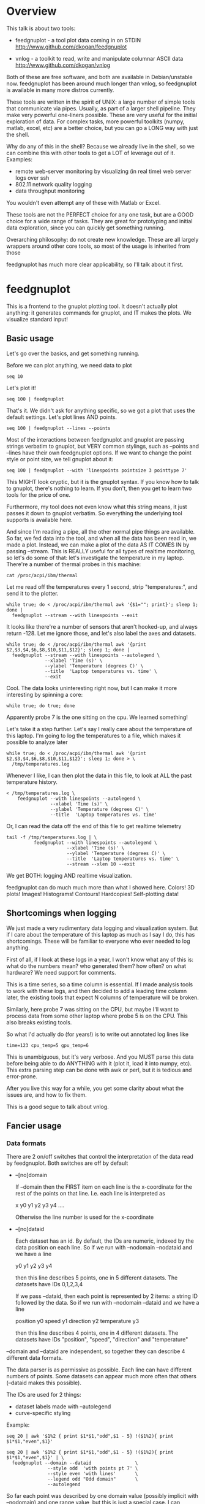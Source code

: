 * Overview

This talk is about two tools:

- feedgnuplot - a tool plot data coming in on
  STDIN http://www.github.com/dkogan/feedgnuplot

- vnlog - a toolkit to read, write and manipulate
  columnar ASCII data
  http://www.github.com/dkogan/vnlog

Both of these are free software, and both are available in Debian/unstable now.
feedgnuplot has been around much longer than vnlog, so feedgnuplot is available
in many more distros currently.

These tools are written in the spirit of UNIX: a large number of simple tools
that communicate via pipes. Usually, as part of a larger shell pipeline. They
make very powerful one-liners possible. These are very useful for the initial
exploration of data. For complex tasks, more powerful toolkits (numpy, matlab,
excel, etc) are a better choice, but you can go a LONG way with just the shell.

Why do any of this in the shell? Because we already live in the shell, so we can
combine this with other tools to get a LOT of leverage out of it. Examples:

- remote web-server monitoring by visualizing (in real time) web server logs
  over ssh
- 802.11 network quality logging
- data throughput monitoring

You wouldn't even attempt any of these with Matlab or Excel.

These tools are not the PERFECT choice for any one task, but are a GOOD choice
for a wide range of tasks. They are great for prototyping and initial data
exploration, since you can quickly get something running.

Overarching philosophy: do not create new knowledge. These are all largely
wrappers around other core tools, so most of the usage is inherited from those

feedgnuplot has much more clear applicability, so I'll talk about it first.

* feedgnuplot

This is a frontend to the gnuplot plotting tool. It doesn't actually plot
anything: it generates commands for gnuplot, and IT makes the plots. We
visualize standard input!

** Basic usage
Let's go over the basics, and get something running.

Before we can plot anything, we need data to plot

#+BEGIN_SRC shell :results output verbatim
seq 10
#+END_SRC

#+RESULTS:
#+begin_example
1
2
3
4
5
6
7
8
9
10
#+end_example

Let's plot it!

#+BEGIN_SRC shell :results none
seq 100 | feedgnuplot
#+END_SRC

That's it. We didn't ask for anything specific, so we got a plot that uses the
default settings. Let's plot lines AND points.

#+BEGIN_SRC shell :results none
seq 100 | feedgnuplot --lines --points
#+END_SRC

Most of the interactions between feedgnuplot and gnuplot are passing strings
verbatim to gnuplot, but VERY common stylings, such as --points and --lines have
their own feedgnuplot options. If we want to change the point style or point
size, we tell gnuplot about it:

#+BEGIN_SRC shell :results none
seq 100 | feedgnuplot --with 'linespoints pointsize 3 pointtype 7'
#+END_SRC

This MIGHT look cryptic, but it is the gnuplot syntax. If you know how to talk
to gnuplot, there's nothing to learn. If you don't, then you get to learn two
tools for the price of one.

Furthermore, my tool does not even know what this string means, it just passes
it down to gnuplot verbatim. So everything the underlying tool supports is
available here.

And since I'm reading a pipe, all the other normal pipe things are available. So
far, we fed data into the tool, and when all the data has been read in, we made
a plot. Instead, we can make a plot of the data AS IT COMES IN by passing
--stream. This is REALLY useful for all types of realtime monitoring, so let's
do some of that: let's investigate the temperature in my laptop. There're a
number of thermal probes in this machine:

#+BEGIN_SRC shell :results output verbatim
cat /proc/acpi/ibm/thermal
#+END_SRC

#+RESULTS:
: temperatures:	49 49 33 51 50 -128 39 -128 43 50 44 -128 -128 -128 -128 -128

Let me read off the temperatures every 1 second, strip "temperatures:", and
send it to the plotter.

#+BEGIN_SRC shell :results none
while true; do < /proc/acpi/ibm/thermal awk '{$1=""; print}'; sleep 1; done |
  feedgnuplot --stream --with linespoints --exit
#+END_SRC

It looks like there're a number of sensors that aren't hooked-up, and always
return -128. Let me ignore those, and let's also label the axes and datasets.

#+BEGIN_SRC shell :results none
while true; do < /proc/acpi/ibm/thermal awk '{print $2,$3,$4,$6,$8,$10,$11,$12}'; sleep 1; done |
  feedgnuplot --stream --with linespoints --autolegend \
              --xlabel 'Time (s)' \
              --ylabel 'Temperature (degrees C)' \
              --title  'Laptop temperatures vs. time' \
              --exit
#+END_SRC

Cool. The data looks uninteresting right now, but I can make it more interesting
by spinning a core:

#+BEGIN_SRC shell :results none
while true; do true; done
#+END_SRC

Apparently probe 7 is the one sitting on the cpu. We learned something!

Let's take it a step further. Let's say I really care about the temperature of
this laptop. I'm going to log the temperatures to a file, which makes it
possible to analyze later

#+BEGIN_SRC shell :results none
while true; do < /proc/acpi/ibm/thermal awk '{print $2,$3,$4,$6,$8,$10,$11,$12}'; sleep 1; done > \
  /tmp/temperatures.log
#+END_SRC

Whenever I like, I can then plot the data in this file, to look at ALL the past
temperature history.

#+BEGIN_SRC shell :results none
< /tmp/temperatures.log \
    feedgnuplot --with linespoints --autolegend \
                --xlabel 'Time (s)' \
                --ylabel 'Temperature (degrees C)' \
                --title  'Laptop temperatures vs. time'
#+END_SRC

Or, I can read the data off the end of this file to get realtime telemetry

#+BEGIN_SRC shell :results none
tail -f /tmp/temperatures.log | \
          feedgnuplot --with linespoints --autolegend \
                      --xlabel 'Time (s)' \
                      --ylabel 'Temperature (degrees C)' \
                      --title  'Laptop temperatures vs. time' \
                      --stream --xlen 10 --exit
#+END_SRC

We get BOTH: logging AND realtime visualization.

feedgnuplot can do much much more than what I showed here. Colors! 3D plots!
Images! Histograms! Contours! Hardcopies! Self-plotting data!

** Shortcomings when logging

We just made a very rudimentary data logging and visualization system. But if I
care about the temperature of this laptop as much as I say I do, this has
shortcomings. These will be familiar to everyone who ever needed to log
anything.

First of all, if I look at these logs in a year, I won't know what any of this
is: what do the numbers mean? who generated them? how often? on what hardware?
We need support for comments.

This is a time series, so a time column is essential. If I made analysis tools
to work with these logs, and then decided to add a leading time column later,
the existing tools that expect N columns of temperature will be broken.

Similarly, here probe 7 was sitting on the CPU, but maybe I'll want to process
data from some other laptop where probe 5 is on the CPU. This also breaks
existing tools.

So what I'd actually do (for years!) is to write out annotated log lines like

#+BEGIN_EXAMPLE
time=123 cpu_temp=5 gpu_temp=6
#+END_EXAMPLE

This is unambiguous, but it's very verbose. And you MUST parse this data before
being able to do ANYTHING with it (plot it, load it into numpy, etc). This extra
parsing step can be done with awk or perl, but it is tedious and error-prone.

After you live this way for a while, you get some clarity about what the issues
are, and how to fix them.

This is a good segue to talk about vnlog.

** Fancier usage
*** Data formats

There are 2 on/off switches that control the interpretation of the data read by
feedgnuplot. Both switches are off by default

- --[no]domain

  If --domain then the FIRST item on each line is the x-coordinate for the rest
  of the points on that line. I.e. each line is interpreted as

    x y0 y1 y2 y3 y4 ....

  Otherwise the line number is used for the x-coordinate

- --[no]dataid

  Each dataset has an id. By default, the IDs are numeric, indexed by the data
  position on each line. So if we run with --nodomain --nodataid and we have a
  line

    y0 y1 y2 y3 y4

  then this line describes 5 points, one in 5 different datasets. The datasets
  have IDs 0,1,2,3,4

  If we pass --dataid, then each point is represented by 2 items: a string ID
  followed by the data. So if we run with --nodomain --dataid and we have a line

    position y0 speed y1 direction y2 temperature y3

  then this line describes 4 points, one in 4 different datasets. The datasets
  have IDs "position", "speed", "direction" and "temperature"

--domain and --dataid are independent, so together they can describe 4 different
data formats.

The data parser is as permissive as possible. Each line can have different
numbers of points. Some datasets can appear much more often that others
(--dataid makes this possible).

The IDs are used for 2 things:

- dataset labels made with --autolegend
- curve-specific styling

Example:

#+BEGIN_SRC shell :results output verbatim
seq 20 | awk '$1%2 { print $1*$1,"odd",$1 - 5} !($1%2){ print $1*$1,"even",$1}'
#+END_SRC

#+RESULTS:
#+begin_example
1 odd -4
4 even 2
9 odd -2
16 even 4
25 odd 0
36 even 6
49 odd 2
64 even 8
81 odd 4
100 even 10
121 odd 6
144 even 12
169 odd 8
196 even 14
225 odd 10
256 even 16
289 odd 12
324 even 18
361 odd 14
400 even 20
#+end_example

#+BEGIN_SRC shell :results none
seq 20 | awk '$1%2 { print $1*$1,"odd",$1 - 5} !($1%2){ print $1*$1,"even",$1}' | \
  feedgnuplot --domain --dataid                \
               --style odd  'with points pt 7' \
               --style even 'with lines'       \
               --legend odd "Odd domain"       \
               --autolegend
#+END_SRC

So far each point was described by one domain value (possibly implicit with
--nodomain) and one range value, but this is just a special case. I can specify
range counts with --rangesizeall (for ALL the data in a plot) or --rangesize
(for each dataset separately). Alternately I can ask for
--tuplesizeall/--tuplesize if I'd rather count domain+range together. The extra
range points are used for various fancier gnuplot styles: errorbars, vectors,
colors, symbol sizes, etc. The gnuplot docs describe the specific formats. For
instance:

#+BEGIN_SRC shell :results output verbatim
gnuplot -e 'help yerrorbars'
#+END_SRC

#+RESULTS:
#+begin_example
 The `yerrorbars` (or `errorbars`) style is only relevant to 2D data plots.
 `yerrorbars` is like `points`, except that a vertical error bar is also drawn.
 At each point (x,y), a line is drawn from (x,y-ydelta) to (x,y+ydelta) or
 from (x,ylow) to (x,yhigh), depending on how many data columns are provided.
 The appearance of the tic mark at the ends of the bar is controlled by
 `set errorbars`.

      2 columns:  [implicit x] y ydelta
      3 columns:  x  y  ydelta
      4 columns:  x  y  ylow  yhigh

 An additional input column (4th or 5th) may be used to provide information 
 such as variable point color.

 See also
 errorbar demo.
#+end_example

It is the user's responsibility to make sure the right data is passed for a
specific style: feedgnuplot doesn't know anything about styles, and just passes
on the data to gnuplot. Example: let's add colors and point sizes to the
previous plot:

#+BEGIN_SRC shell :results output verbatim
seq 20 | awk '$1%2 { print $1*$1,"odd",$1 - 5,$1,$1} !($1%2){ print $1*$1,"even",$1,$1}'
#+END_SRC

#+RESULTS:
#+begin_example
1 odd -4 1 1
4 even 2 2
9 odd -2 3 3
16 even 4 4
25 odd 0 5 5
36 even 6 6
49 odd 2 7 7
64 even 8 8
81 odd 4 9 9
100 even 10 10
121 odd 6 11 11
144 even 12 12
169 odd 8 13 13
196 even 14 14
225 odd 10 15 15
256 even 16 16
289 odd 12 17 17
324 even 18 18
361 odd 14 19 19
400 even 20 20
#+end_example

#+BEGIN_SRC shell :results none
seq 20 | awk '$1%2 { print $1*$1,"odd",$1 - 5,$1,$1} !($1%2){ print $1*$1,"even",$1,$1}' | \
  feedgnuplot --domain --dataid                                    \
               --style odd  'with points pt 7 palette ps variable' \
               --tuplesize odd 4                                   \
               --style even 'with lines palette'                   \
               --tuplesize even 3                                  \
               --legend odd "Odd domain"                           \
               --autolegend
#+END_SRC

For streaming plots to work, feedgnuplot must receive its input as soon as it is
available. Thus any buffering upstream must be turned off. Look at fflush() in
gawk and -Winteractive in mawk for instance.

We can also plot in 3d. This works like one would expect:

- We're now plotting (z1,z2, ...) against (x,y), so we have 2 domain values
- --domain MUST be given: line number alone can't provide both x and y

Example:

#+BEGIN_SRC shell :results output verbatim
seq 200 | perl -nE 'chomp; $c=cos($_/10); $s=sin($_/10);            \
                    say "$c $s $_ $_ " . ($_+30) . " " . (200-$_);'
#+END_SRC

#+RESULTS:
#+begin_example
0.995004165278026 0.0998334166468282 1 1 31 199
0.980066577841242 0.198669330795061 2 2 32 198
0.955336489125606 0.29552020666134 3 3 33 197
0.921060994002885 0.389418342308651 4 4 34 196
0.877582561890373 0.479425538604203 5 5 35 195
0.825335614909678 0.564642473395035 6 6 36 194
0.764842187284488 0.644217687237691 7 7 37 193
0.696706709347165 0.717356090899523 8 8 38 192
0.621609968270664 0.783326909627483 9 9 39 191
0.54030230586814 0.841470984807897 10 10 40 190
0.453596121425577 0.891207360061435 11 11 41 189
0.362357754476674 0.932039085967226 12 12 42 188
0.267498828624587 0.963558185417193 13 13 43 187
0.169967142900241 0.98544972998846 14 14 44 186
0.0707372016677029 0.997494986604054 15 15 45 185
-0.0291995223012888 0.999573603041505 16 16 46 184
-0.128844494295525 0.991664810452469 17 17 47 183
-0.227202094693087 0.973847630878195 18 18 48 182
-0.323289566863503 0.946300087687414 19 19 49 181
-0.416146836547142 0.909297426825682 20 20 50 180
-0.504846104599858 0.863209366648874 21 21 51 179
-0.588501117255346 0.80849640381959 22 22 52 178
-0.666276021279824 0.74570521217672 23 23 53 177
-0.737393715541245 0.675463180551151 24 24 54 176
-0.801143615546934 0.598472144103957 25 25 55 175
-0.856888753368947 0.515501371821464 26 26 56 174
-0.904072142017061 0.42737988023383 27 27 57 173
-0.942222340668658 0.334988150155905 28 28 58 172
-0.970958165149591 0.239249329213982 29 29 59 171
-0.989992496600445 0.141120008059867 30 30 60 170
-0.999135150273279 0.0415806624332905 31 31 61 169
-0.998294775794753 -0.0583741434275801 32 32 62 168
-0.987479769908865 -0.157745694143248 33 33 63 167
-0.966798192579461 -0.255541102026831 34 34 64 166
-0.936456687290796 -0.35078322768962 35 35 65 165
-0.896758416334147 -0.442520443294852 36 36 66 164
-0.848100031710408 -0.529836140908493 37 37 67 163
-0.790967711914417 -0.611857890942719 38 38 68 162
-0.72593230420014 -0.687766159183974 39 39 69 161
-0.653643620863612 -0.756802495307928 40 40 70 160
-0.574823946533269 -0.81827711106441 41 41 71 159
-0.490260821340699 -0.871575772413588 42 42 72 158
-0.400799172079975 -0.916165936749455 43 43 73 157
-0.307332869978419 -0.951602073889516 44 44 74 156
-0.21079579943078 -0.977530117665097 45 45 75 155
-0.112152526935055 -0.993691003633464 46 46 76 154
-0.0123886634628906 -0.999923257564101 47 47 77 153
0.0874989834394464 -0.996164608835841 48 48 78 152
0.186512369422576 -0.982452612624332 49 49 79 151
0.283662185463226 -0.958924274663138 50 50 80 150
0.37797774271298 -0.925814682327732 51 51 81 149
0.468516671300377 -0.883454655720153 52 52 82 148
0.554374336179161 -0.832267442223901 53 53 83 147
0.634692875942635 -0.772764487555987 54 54 84 146
0.70866977429126 -0.705540325570392 55 55 85 145
0.77556587851025 -0.631266637872322 56 56 86 144
0.83471278483916 -0.550685542597638 57 57 87 143
0.885519516941319 -0.464602179413757 58 58 88 142
0.927478430744036 -0.373876664830236 59 59 89 141
0.960170286650366 -0.279415498198926 60 60 90 140
0.983268438442584 -0.182162504272096 61 61 91 139
0.996542097023217 -0.0830894028174964 62 62 92 138
0.999858636383415 0.0168139004843497 63 63 93 137
0.993184918758193 0.116549204850494 64 64 94 136
0.976587625728023 0.215119988087816 65 65 95 135
0.95023259195853 0.311541363513378 66 66 96 134
0.914383148235319 0.404849920616598 67 67 97 133
0.869397490349825 0.494113351138608 68 68 98 132
0.815725100125357 0.5784397643882 69 69 99 131
0.753902254343305 0.656986598718789 70 70 100 130
0.684546666442807 0.728969040125876 71 71 101 129
0.608351314532255 0.793667863849153 72 72 102 128
0.526077517381105 0.850436620628564 73 73 103 127
0.43854732757439 0.898708095811627 74 74 104 126
0.346635317835026 0.937999976774739 75 75 105 125
0.251259842582256 0.967919672031486 76 76 106 124
0.153373862037864 0.988168233877 77 77 107 123
0.0539554205626498 0.998543345374605 78 78 108 122
-0.0460021256395369 0.998941341839772 79 79 109 121
-0.145500033808614 0.989358246623382 80 80 110 120
-0.243544153735791 0.969889810845086 81 81 111 119
-0.339154860983835 0.940730556679773 82 82 112 118
-0.431376844970621 0.902171833756293 83 83 113 117
-0.519288654116686 0.85459890808828 84 84 114 116
-0.602011902684824 0.79848711262349 85 85 115 115
-0.678720047320012 0.734397097874113 86 86 116 114
-0.748646645597399 0.662969230082183 87 87 117 113
-0.811093014061656 0.584917192891762 88 88 118 112
-0.865435209241112 0.501020856457885 89 89 119 111
-0.911130261884677 0.412118485241757 90 90 120 110
-0.947721602131112 0.319098362349352 91 91 121 109
-0.974843621404164 0.222889914100248 92 92 122 108
-0.992225325452603 0.124454423507062 93 93 123 107
-0.999693042035206 0.0247754254533578 94 94 124 106
-0.997172156196378 -0.0751511204618093 95 95 125 105
-0.984687855794127 -0.17432678122298 96 96 126 104
-0.96236487983131 -0.271760626410942 97 97 127 103
-0.930426272104753 -0.366479129251928 98 98 128 102
-0.889191152625361 -0.457535893775321 99 99 129 101
-0.839071529076452 -0.54402111088937 100 100 130 100
-0.780568180169184 -0.625070648892882 101 101 131 99
-0.7142656520272 -0.699874687593542 102 102 132 98
-0.640826417594993 -0.767685809763582 103 103 133 97
-0.560984257427229 -0.827826469085654 104 104 134 96
-0.475536927995993 -0.87969575997167 105 105 135 95
-0.38533819077183 -0.922775421612807 106 106 136 94
-0.291289281721345 -0.956635016270188 107 107 137 93
-0.194329906455335 -0.980936230066492 108 108 138 92
-0.0954288510009507 -0.995436253306377 109 109 139 91
0.00442569798805079 -0.999990206550703 110 110 140 90
0.104236026865697 -0.994552588203989 111 111 141 89
0.20300486381875 -0.979177729151317 112 112 142 88
0.299745343277015 -0.954019249902089 113 113 143 87
0.393490866347891 -0.919328525664676 114 114 144 86
0.483304758753006 -0.875452174688429 115 115 145 85
0.568289629767974 -0.822828594968709 116 116 146 84
0.647596338653876 -0.761983583919033 117 117 147 83
0.720432478990839 -0.693525084777122 118 118 148 82
0.786070296141039 -0.618137112237033 119 119 149 81
0.843853958732492 -0.536572918000435 120 120 150 80
0.893206111509322 -0.449647464534601 121 121 151 79
0.933633644074637 -0.358229282236829 122 122 152 78
0.96473261788661 -0.263231791365801 123 123 153 77
0.986192302278864 -0.165604175448309 124 124 154 76
0.997798279178581 -0.0663218973512007 125 125 155 75
0.999434585501005 0.0336230472211367 126 126 156 74
0.991084871814253 0.133232041419942 127 127 157 73
0.972832565697435 0.231509825101539 128 128 158 72
0.944860038159861 0.327474439137693 129 129 159 71
0.907446781450196 0.420167036826641 130 130 160 70
0.860966616462307 0.508661464372374 131 131 161 69
0.805883957640451 0.592073514707223 132 132 162 68
0.742749172703669 0.669569762196602 133 133 163 67
0.672193083553468 0.740375889952449 134 134 164 66
0.594920663309892 0.803784426551621 135 135 165 65
0.511703992453149 0.859161814856496 136 136 166 64
0.423374544450665 0.905954742308462 137 137 167 63
0.330814877949047 0.943695669444105 138 138 168 62
0.234949818539823 0.972007501394976 139 139 169 61
0.136737218207834 0.99060735569487 140 140 170 60
0.0371583847908264 0.999309388747918 141 141 171 59
-0.0627917229240818 0.998026652716362 142 142 172 58
-0.162114436499718 0.986771964274613 143 143 173 57
-0.259817356213756 0.965657776549277 144 144 174 56
-0.354924266788705 0.934895055524683 145 145 175 55
-0.446484891412266 0.894791172140504 146 146 176 54
-0.533584386589118 0.845746831142934 147 147 177 53
-0.615352482954721 0.788252067375316 148 148 178 52
-0.690972180719126 0.722881349511976 149 149 179 51
-0.759687912858821 0.650287840157117 150 150 180 50
-0.820813094492668 0.571196869659989 151 151 181 49
-0.87373698301108 0.4863986888538 152 152 182 48
-0.917930780414293 0.396740573130612 153 153 183 47
-0.95295291688718 0.303118356745702 154 154 184 46
-0.978453462818884 0.206467481937797 155 155 185 45
-0.994177625183815 0.107753652299444 156 156 186 44
-0.99996829334934 0.00796318378593734 157 157 187 43
-0.995767608873289 -0.0919068502276816 158 158 188 42
-0.981617543606384 -0.190858581374189 159 159 189 41
-0.957659480323385 -0.287903316665065 160 160 190 40
-0.92413280007313 -0.382071417184009 161 161 191 39
-0.881372490362235 -0.472421986398466 162 162 192 38
-0.829805798070649 -0.558052271286779 163 163 193 37
-0.769947960542072 -0.638106682347947 164 164 194 36
-0.702397057502714 -0.711785342369123 165 165 195 35
-0.627828035246386 -0.778352078534298 166 166 196 34
-0.546985962794236 -0.837141778019747 167 167 197 33
-0.460678587411363 -0.887567033581505 168 168 198 32
-0.369768263863173 -0.929124012734368 169 169 199 31
-0.275163338051597 -0.961397491879557 170 170 200 30
-0.177809071123116 -0.984065005081643 171 171 201 29
-0.0786781947318402 -0.996900066041596 172 172 202 28
0.021238808173646 -0.999774431073011 173 173 203 27
0.120943599928474 -0.992659380470633 174 174 204 26
0.219439963211459 -0.975626005468158 175 175 205 25
0.315743754919243 -0.948844497918124 176 176 206 24
0.40889273939888 -0.912582449791185 177 177 207 23
0.497956202788415 -0.867202179485581 178 178 208 22
0.582044252402122 -0.813157111661489 179 179 209 21
0.66031670824408 -0.750987246771676 180 180 210 20
0.731991497808947 -0.6813137655555 181 181 211 19
0.796352470291923 -0.604832822406284 182 182 212 18
0.852756552130873 -0.522308589626732 183 183 213 17
0.900640172384768 -0.434565622071897 184 184 214 16
0.939524893748256 -0.342480618469613 185 185 215 15
0.96902219293905 -0.246973661736621 186 186 216 14
0.988837342694146 -0.148999025814199 187 187 217 13
0.99877235658721 -0.0495356408783674 188 188 218 12
0.998727967243502 0.0504226878068112 189 189 219 11
0.988704618186669 0.149877209662952 190 190 220 10
0.96880245940721 0.24783420798296 191 191 221 9
0.939220346696871 0.343314928819895 192 192 222 8
0.900253854747304 0.435365360372893 193 193 223 7
0.852292323865464 0.523065765157696 194 194 224 6
0.795814969813944 0.605539869719601 195 195 225 5
0.731386095645497 0.681963620068136 196 196 226 4
0.659649453373462 0.751573415352148 197 197 227 3
0.581321811814436 0.813673737507105 198 198 228 2
0.497185794871205 0.867644100641667 199 199 229 1
0.408082061813392 0.912945250727628 200 200 230 0
#+end_example


#+BEGIN_SRC shell :results none
seq 200 | perl -nE 'chomp; $c=cos($_/10); $s=sin($_/10);              \
                    say "$c $s $_ $_ " . ($_+30) . " " . (200-$_);' | \
   feedgnuplot --3d                                                   \
               --domain                                               \
               --with 'linespoints pt 7 palette'                      \
               --tuplesizeall 4
#+END_SRC

I also provide direct histogram support. For instance, let's look at the
distribution of file sizes in /tmp.

#+BEGIN_SRC shell :results none
ls -l /tmp | awk '$1 != "total" {print $5/1000000}' | \
  feedgnuplot --histogram 0 --binwidth 1
#+END_SRC

I can ask for a square aspect ratio with --square. If plotting in 3D, I can ask
for a square xy, but a free z with --square_xy

I can set/unset gnuplot variables with --set/--unset.

I can plot on top of an image with --image (very useful for computer vision).

I can also make hardcopies. Let's save our beautiful histogram to a file

#+BEGIN_SRC shell :results output verbatim
ls -l /tmp | awk '$1 != "total" {print $5/1000000}' | \
  feedgnuplot --histogram 0 --binwidth 1 --hardcopy /tmp/filesizes.pdf
#+END_SRC

#+RESULTS:
: Wrote output to /tmp/filesizes.pdf

[[file:/tmp/filesizes.pdf]]

Finally, since this is firmly rooted in the world of UNIXy shells, I can make
self-plotting data files. For instance:

#+BEGIN_SRC shell :results output verbatim
cat selfplotting.dat
#+END_SRC

#+RESULTS:
#+begin_example
#!/usr/bin/feedgnuplot --domain --lines
-10 100
-9 81
-8 64
-7 49
-6 36
-5 25
-4 16
-3 9
-2 4
-1 1
0 0
1 1
2 4
3 9
4 16
5 25
6 36
7 49
8 64
9 81
10 100
#+end_example

#+BEGIN_SRC shell :results none
./selfplotting.dat
#+END_SRC

Note that all these things work together. I can have a histogram updating in
real time with errorbars and colored circles plotted on top and so on.

* vnlog
To make the temperature logging nice AND widely useful I want:

- An ASCII table for interoperability with various tools
- Support for comments
- Field labels. These are at least a comment for humans, but a set of tools that
  automatically interfaces with these would be really nice

The vnlog toolkit is a set of libraries and tools to read, write and manipulate
such data. The tools are all independent; you can use all of them, or just one.

** Format
The first part of vnlog is conceptual: it is a data format.

This data format is trivial, and is exactly what one would expect:
- newline-separated records, whitespace-separated fields: just like awk
- lines beginning with # are comments
- first non-##, non-#! comment is a legend, labeling the fields

Here's a valid vnlog:

#+BEGIN_EXAMPLE
## comment
# time temperature
1 20
## another comment
2 21
3 25
4 -
5 22
#+END_EXAMPLE

This format "just works" with awk. It "just works" with feedgnuplot. You can
easily read this in matlab or excel or numpy. And you can easily write this even
with just printf()

Since this is trivial, you don't NEED any special tools to do any work. The
vnlog toolkit provides some libraries and tools to make working with this data
nicer, but again, none of these tools or libraries are strictly necessary.

Philosophy:

- as before, minimal new knowledge is created. I don't actually do any work.
  Everything is a wrapper for something else, that we're already familiar with.
  A friendly learning curve results

- In a data processing pipeline, as much as possible, each step should use this
  format for both input and output. This produces a uniformity that's really
  pleasant to work with

The vnlog toolkit provides some libraries and some tools to manipulate textual
data. In my own work I now read and write this format for pretty much EVERYTHING
I do. And a common workflow is to write EVERYTHING to these logs (routinely
hundreds of columns!), and to use the tools to pull out the stuff I need for
analysis.

The provided libraries to read/write vnlog are useful, but not very interesting,
and I won't talk about them here. I want to focus on the shell tools.

Let's do some case studies to highlight some useful workflows

** Demo: temperatures

Let's revisit our temperature logging, but let's add a header identifying the
fields

#+BEGIN_SRC shell :results none
(echo '# temp0 temp1 temp2 temp3 temp4 temp5 temp6 temp7';
  while true; do < /proc/acpi/ibm/thermal awk '{print $2,$3,$4,$6,$8,$10,$11,$12}'; sleep 1; done) > \
  /tmp/temperatures.vnl
#+END_SRC

I made this a valid vnlog simply by echoing a legend line. This extra line is
still a comment, so tools that ignore all comments still work. The previous
plot-temperatures-from-file command still works with no changes:

#+BEGIN_SRC shell :results none
< /tmp/temperatures.vnl \
    feedgnuplot --with linespoints --autolegend \
                --xlabel 'Time (s)' \
                --ylabel 'Temperature (degrees C)' \
                --title  'Laptop temperatures vs. time'
#+END_SRC

But we can do more things. I can tell feedgnuplot that this is a vnlog (with
--vnl), and it's then able to label the fields

Note: I didn't have to manually tell feedgnuplot the name of each column: it
figured those out from the log file

#+BEGIN_SRC shell :results none
< /tmp/temperatures.vnl \
    feedgnuplot --with linespoints --autolegend \
                --xlabel 'Time (s)' \
                --ylabel 'Temperature (degrees C)' \
                --title  'Laptop temperatures vs. time' \
                --vnl
#+END_SRC

And I can do fancier things. For instance I can pull out just the temperatures
from probe 7 (the CPU probe), rename that column to indicate that it's from the
CPU probe, and convert it to degrees Fahrenheit:

#+BEGIN_SRC shell :results output verbatim
< /tmp/temperatures.vnl \
    vnl-filter -p CPUtempF='32+temp7*9./5.' | head
#+END_SRC

#+RESULTS:
#+begin_example
# CPUtempF
104
104
104
104
104
104
104
104
104
#+end_example

Note that the output of vnl-filter is still a valid vnlog, so, I can plot that
too with the same, identical plot command.

#+BEGIN_SRC shell :results none
< /tmp/temperatures.vnl \
    vnl-filter -p CPUtempF='32+temp7*9./5.' | \
    feedgnuplot --with linespoints --autolegend \
                --xlabel 'Time (s)' \
                --ylabel 'Temperature (degrees C)' \
                --title  'Laptop temperatures vs. time' \
                --vnl
#+END_SRC

** Demo: Apriltags
Let's talk about Apriltags: https://april.eecs.umich.edu/software/apriltag.html

Here's an example showing some of these tags. They're similar to QR codes, but
encode much less data in a much more robust way.

[[file:orig.jpg]]

They are useful in robotics. You can place them on robots, and then build
tracking systems that are based on detecting these visually

This system was designed and built by Edwin Olson, who's now a professor at
the University of Michigan. There's a free-software library available to
detect the tags in an image

These work well. But how well, exactly? How robust are they to noise? How
robust are they to changes in contrast? Let's find out!

I added a python interface and a commandline tool to the AprilTag library, and
pushed these all to Debian (install with =apt install apriltag=). Let's run it.

#+BEGIN_SRC shell :results output verbatim
apriltag --vnl orig.jpg | tee orig.vnl
#+END_SRC

#+RESULTS:
: # path Ndetections hamming margin id xc yc xlb ylb xrb yrb xrt yrt xlt ylt
: orig.jpg 7 - - - - - - - - - - - - -
: orig.jpg - 0 151.824188 3 582.432042 172.906815 591.824158 182.856430 591.834717 164.160126 572.921570 162.831818 571.639709 182.946213
: orig.jpg - 0 143.263474 5 703.320507 271.516559 719.550903 289.715210 722.102234 255.218262 687.393738 253.658356 684.787354 287.599152
: orig.jpg - 0 150.223328 7 288.146321 227.002246 301.615265 241.730927 303.212402 212.579559 274.195648 211.746780 273.853119 240.685059
: orig.jpg - 0 148.749008 8 463.640268 227.911913 477.480316 243.159821 478.596741 214.397873 450.089264 212.982452 448.574219 241.524963
: orig.jpg - 0 158.614990 10 93.912522 241.583266 110.274551 256.676544 108.668022 225.899689 77.043152 226.021988 78.329262 258.146667
: orig.jpg - 1 99.998466 10 121.969466 237.904253 116.906013 255.912140 126.989525 250.427856 127.213882 219.252777 116.750320 224.883987
: orig.jpg - 0 158.942520 14 356.479713 260.201017 374.197937 276.718781 373.335052 242.708466 338.710754 243.635956 339.143494 278.192627

Note that I save the output to a file. So if we have downstream tools that
ingest tag detections, they can use this format, and I can send them the
precomputed file if I want. If everything in a pipeline uses this format for
both input and output you get a caching system for free, and you can analyze
each stage in the pipeline with the same tools.

Let's look at the data. There's a lot of stuff. Let's align the columns so
that we (high-maintenance humans) can more clearly see what's what.

#+BEGIN_SRC shell :results output verbatim
< orig.vnl vnl-align
#+END_SRC

#+RESULTS:
: # path   Ndetections hamming   margin   id     xc         yc         xlb        ylb        xrb        yrb        xrt        yrt        xlt        ylt   
: orig.jpg 7           -       -          -  -          -          -          -          -          -          -          -          -          -         
: orig.jpg -           0       151.824188  3 582.432042 172.906815 591.824158 182.856430 591.834717 164.160126 572.921570 162.831818 571.639709 182.946213
: orig.jpg -           0       143.263474  5 703.320507 271.516559 719.550903 289.715210 722.102234 255.218262 687.393738 253.658356 684.787354 287.599152
: orig.jpg -           0       150.223328  7 288.146321 227.002246 301.615265 241.730927 303.212402 212.579559 274.195648 211.746780 273.853119 240.685059
: orig.jpg -           0       148.749008  8 463.640268 227.911913 477.480316 243.159821 478.596741 214.397873 450.089264 212.982452 448.574219 241.524963
: orig.jpg -           0       158.614990 10  93.912522 241.583266 110.274551 256.676544 108.668022 225.899689  77.043152 226.021988  78.329262 258.146667
: orig.jpg -           1        99.998466 10 121.969466 237.904253 116.906013 255.912140 126.989525 250.427856 127.213882 219.252777 116.750320 224.883987
: orig.jpg -           0       158.942520 14 356.479713 260.201017 374.197937 276.718781 373.335052 242.708466 338.710754 243.635956 339.143494 278.192627

That's better.

vnl-align realigns the columns for easier reading. Since the vnlog format is not
whitespace-sensitive, this doesn't change the meaning of the data.

Note that here we have a record that reports a detection count, followed by the
detections themselves, written as one detection per record. The null data fields
are represented with "-". Storing a detection count separately in this way is
not required, but is often useful.

Let's visualize these detections to see if the detector worked.

First, we filter the log to keep only the data we want. Columns xc and yc are
the pixel coordinates of the centers of detected tags, and id indicates which
tag we're seeing.

#+BEGIN_SRC shell :results output verbatim
< orig.vnl vnl-filter -p xc,id,yc
#+END_SRC

#+RESULTS:
: # xc id yc
: 582.432042 3 172.906815
: 703.320507 5 271.516559
: 288.146321 7 227.002246
: 463.640268 8 227.911913
: 93.912522 10 241.583266
: 121.969466 10 237.904253
: 356.479713 14 260.201017

And with the filtered data, we can plot it overlaid on top of our image

#+BEGIN_SRC shell :results output verbatim
< orig.vnl vnl-filter -p xc,id,yc | \
  feedgnuplot --autolegend --image orig.jpg --square --domain --dataid --with 'points pt 7 ps 2'
#+END_SRC

#+RESULTS:

So the detector looks like it works.

Note that I gave feedgnuplot xc,id,yc in that order specifically, and I used
--domain --dataid. The --domain picks up the first values as the X coordinate,
and the ID of the apriltag is interpreted by --dataid.

The detector works, but how robust is it to changes in contrast and to noise?
Let's find out!

Let's pretend that I gathered lots of images, at different lighting levels, and
I had a tool to evaluate the illumination and noise levels for each. For this
talk I simulate this by tweaking constrast levels and adding noise:

#+BEGIN_SRC shell :results none
for c (`seq -40 5 40`) { convert orig.jpg -brightness-contrast x${c}% +noise Gaussian image${c}.jpg }
geeqie image*.jpg(Om)
#+END_SRC

This creates a different image with the contrast level in the filename, and I
pull that out into a separate vnlog. If we had REAL images, I'd get this from
the image intensities. I write these into "contrast.vnl":

#+BEGIN_SRC shell :results output verbatim
(echo '# path contrast'; for fil (image*.jpg) { echo -n "$fil "; echo $fil | sed 's/image//; s/.jpg//' }) | tee contrast.vnl
#+END_SRC

#+RESULTS:
#+begin_example
# path contrast
image-10.jpg -10
image-15.jpg -15
image-20.jpg -20
image-25.jpg -25
image-30.jpg -30
image-35.jpg -35
image-40.jpg -40
image-5.jpg -5
image0.jpg 0
image10.jpg 10
image15.jpg 15
image20.jpg 20
image25.jpg 25
image30.jpg 30
image35.jpg 35
image40.jpg 40
image5.jpg 5
#+end_example

Let's run the apriltag detector over each image, dumping everything into one big
log file. This is a choice; we can write one result file per image. The tools
don't care.

#+BEGIN_SRC shell :results output verbatim
apriltag --vnl image*.jpg | tee images.vnl
#+END_SRC

#+RESULTS:
#+begin_example
# path Ndetections hamming margin id xc yc xlb ylb xrb yrb xrt yrt xlt ylt
image-10.jpg 7 - - - - - - - - - - - - -
image-10.jpg - 0 133.228790 3 582.427479 172.936536 591.850769 182.842194 591.838501 164.225586 572.823181 162.840607 571.616455 182.943344
image-10.jpg - 0 118.189064 5 703.348698 271.582973 719.518005 289.604218 722.225098 255.228485 687.284119 253.678452 684.806030 287.648315
image-10.jpg - 0 129.060806 7 288.166344 226.822277 301.674896 241.709244 303.065674 212.641235 274.475433 211.734344 273.701416 240.589859
image-10.jpg - 0 123.397102 8 463.631410 227.988129 477.481323 243.204834 478.576904 214.390076 450.013763 213.026611 448.608704 241.656433
image-10.jpg - 0 129.203400 10 93.840148 241.733127 110.223991 256.762543 108.734070 225.777008 76.841858 226.140060 78.474304 258.194824
image-10.jpg - 1 84.740097 10 122.046326 237.967775 116.819801 256.152130 126.952614 250.317734 127.483841 219.049332 116.846260 224.878326
image-10.jpg - 0 138.365524 14 356.483924 260.289075 374.122284 276.698975 373.411011 242.703537 338.622467 243.671616 339.278168 278.164124
image-15.jpg 6 - - - - - - - - - - - - -
image-15.jpg - 0 119.090736 3 582.479922 172.904344 591.818481 182.805328 591.854919 164.191101 572.918213 162.766769 571.673340 182.948120
image-15.jpg - 0 104.502808 5 703.303741 271.573825 719.463257 289.667725 722.127625 255.229462 687.334351 253.692810 684.836853 287.608215
image-15.jpg - 0 123.752258 7 288.173350 226.972440 301.650116 241.718216 303.114655 212.617386 274.180573 211.662064 273.833252 240.749878
image-15.jpg - 0 117.788940 8 463.624143 227.972192 477.328552 243.134048 478.583252 214.458542 450.151825 213.067108 448.602997 241.541885
image-15.jpg - 0 119.841087 10 93.913351 241.711663 110.141037 256.623718 108.668335 225.953796 76.862602 226.043274 78.400108 258.279327
image-15.jpg - 0 128.748459 14 356.448505 260.209195 374.105316 276.768463 373.324860 242.792709 338.765228 243.625107 339.132111 278.079803
image-20.jpg 6 - - - - - - - - - - - - -
image-20.jpg - 0 109.074486 3 582.415676 172.876204 591.806091 182.941132 591.780701 164.218140 572.846741 162.619934 571.642761 182.835876
image-20.jpg - 0 106.336151 5 703.371569 271.547979 719.665710 289.771118 722.044189 255.275558 687.349976 253.629654 684.904541 287.641235
image-20.jpg - 0 105.022606 7 288.180316 226.993460 301.656830 241.697708 303.133911 212.686707 274.134949 211.668533 273.791779 240.759598
image-20.jpg - 0 109.120575 8 463.618107 227.984229 477.453400 243.188705 478.614136 214.371277 450.018982 213.039291 448.602478 241.614975
image-20.jpg - 0 117.623390 10 93.921881 241.635701 110.156013 256.733612 108.709496 225.906082 76.985909 225.885071 78.414314 258.131134
image-20.jpg - 0 113.352577 14 356.469479 260.279268 374.185577 276.701263 373.424316 242.589371 338.584961 243.701157 339.138306 278.361816
image-25.jpg 6 - - - - - - - - - - - - -
image-25.jpg - 0 104.335648 3 582.526272 172.855311 591.867737 182.788071 591.744507 164.311249 572.900146 162.619873 571.673584 182.914291
image-25.jpg - 0 98.022957 5 703.273382 271.582895 719.558838 289.752594 722.151733 255.156494 687.378235 253.848663 684.847351 287.615723
image-25.jpg - 0 97.193115 7 288.060779 227.126745 301.596832 241.792313 303.156311 212.408813 273.927643 211.814270 274.094910 240.743271
image-25.jpg - 0 95.469902 8 463.602927 227.895852 477.407318 243.203674 478.615387 214.312836 450.184204 213.015701 448.516754 241.545563
image-25.jpg - 0 98.262482 10 93.841113 241.682854 110.217911 256.763306 108.755135 225.799042 76.955551 226.133911 78.342644 258.189117
image-25.jpg - 0 104.164268 14 356.452689 260.333124 374.091003 276.639069 373.551086 242.770279 338.544189 243.777405 339.044830 278.213837
image-30.jpg 6 - - - - - - - - - - - - -
image-30.jpg - 0 95.374634 3 582.501977 172.989544 591.924927 182.841492 592.060547 164.185059 572.580872 162.616760 571.644287 182.990662
image-30.jpg - 0 91.537254 5 703.303321 271.479994 719.498535 289.681763 722.097778 255.171768 687.362793 253.564468 684.737061 287.590210
image-30.jpg - 0 91.375900 7 288.246087 226.917722 301.759216 241.682281 303.143890 212.775528 274.154541 211.521179 273.792999 240.637756
image-30.jpg - 0 93.561913 8 463.650286 228.004253 477.502258 243.191528 478.482697 214.481354 449.823456 212.844543 448.779022 241.562576
image-30.jpg - 0 93.258263 10 93.847161 241.586968 110.432304 256.804718 108.496826 225.938553 76.887894 226.025940 78.425941 258.059540
image-30.jpg - 0 93.091080 14 356.465512 260.065703 374.374695 276.615784 373.186188 242.657562 338.772125 243.715042 338.958557 278.292450
image-35.jpg 6 - - - - - - - - - - - - -
image-35.jpg - 0 81.925522 3 582.424420 172.951977 592.035706 182.755753 591.916199 164.190948 572.666138 162.998260 571.573975 182.967072
image-35.jpg - 0 75.238800 5 703.397631 271.510614 719.537476 289.639771 722.098877 255.290466 687.403015 253.544586 684.826416 287.617981
image-35.jpg - 0 76.286034 7 288.068763 227.001554 301.768127 241.929855 303.107391 212.602173 274.029419 211.702774 273.796326 240.667313
image-35.jpg - 0 75.554955 8 463.729167 227.979582 477.382050 243.061859 478.648376 214.507813 450.075348 212.896271 448.658325 241.588272
image-35.jpg - 0 82.714676 10 93.806019 241.641933 110.250320 256.656097 108.780518 225.697556 77.105728 226.394043 78.208862 258.249298
image-35.jpg - 0 82.168640 14 356.670133 260.314619 374.048706 276.738953 373.677734 243.021011 338.629639 243.264709 339.142181 278.137329
image-40.jpg 6 - - - - - - - - - - - - -
image-40.jpg - 0 74.795692 3 582.341647 172.951027 591.837585 183.155731 592.057739 164.131790 572.974792 162.885040 571.521912 182.772034
image-40.jpg - 0 71.265434 5 703.318835 271.491706 719.642029 289.909821 721.993958 255.312790 687.448792 253.584900 684.692322 287.628510
image-40.jpg - 0 68.908607 7 288.134806 226.779044 301.716553 241.643524 303.003479 212.381638 274.403351 211.750717 273.701294 240.755081
image-40.jpg - 0 61.691715 8 463.534022 227.842210 477.432739 243.159348 478.359863 214.350327 450.114685 213.053375 448.506287 241.517822
image-40.jpg - 0 77.625397 10 93.873280 241.623824 110.513222 256.672058 108.530014 226.064285 77.033516 226.394882 78.226112 258.234802
image-40.jpg - 0 73.437790 14 356.463973 260.278878 374.184784 276.776245 373.534241 242.657455 338.538574 243.591049 339.160217 278.141327
image-5.jpg 7 - - - - - - - - - - - - -
image-5.jpg - 0 146.238892 3 582.581842 173.022827 591.862793 182.837769 592.110779 164.303558 572.888550 162.771820 571.704956 182.975510
image-5.jpg - 0 130.926834 5 703.316733 271.513006 719.540344 289.723969 722.108398 255.226425 687.392090 253.637634 684.838867 287.527618
image-5.jpg - 0 144.299271 7 288.165935 226.949293 301.684631 241.653244 303.145905 212.573822 274.172394 211.728867 273.864258 240.673843
image-5.jpg - 0 132.030685 8 463.609509 227.987100 477.383698 243.182129 478.637054 214.372070 450.011261 212.986160 448.601654 241.584290
image-5.jpg - 1 93.211800 10 122.010988 237.612926 116.735390 255.911591 126.933197 250.353958 127.294868 219.285538 117.007805 224.662292
image-5.jpg - 0 147.744156 10 93.943953 241.580348 110.304306 256.606415 108.602013 225.927856 77.034477 226.049942 78.394371 258.184845
image-5.jpg - 0 147.717911 14 356.447363 260.234741 374.159393 276.730865 373.412231 242.704163 338.671570 243.679230 339.058167 278.203796
image0.jpg 7 - - - - - - - - - - - - -
image0.jpg - 0 152.046204 3 582.519363 173.033192 591.861633 182.869690 592.102722 164.273453 572.868591 162.871872 571.678711 182.942169
image0.jpg - 0 137.730133 5 703.321189 271.506498 719.565247 289.741455 722.132263 255.222824 687.414185 253.649902 684.806580 287.533539
image0.jpg - 0 137.643906 7 288.195621 227.011527 301.624725 241.717529 303.179321 212.669662 274.220184 211.707245 273.876526 240.717255
image0.jpg - 0 147.959732 8 463.620918 227.838993 477.517273 243.120804 478.381042 214.398315 450.132507 213.005798 448.585907 241.529984
image0.jpg - 1 99.661888 10 122.060121 238.170460 117.010849 256.043365 126.975830 250.311508 127.432625 219.153412 116.722054 224.986252
image0.jpg - 0 155.917755 10 93.870650 241.599170 110.244667 256.736389 108.645515 225.793991 77.065552 226.063431 78.335129 258.218048
image0.jpg - 0 155.337341 14 356.560603 260.296740 374.131195 276.638489 373.440552 242.828842 338.751099 243.732788 339.169281 278.293823
image10.jpg 7 - - - - - - - - - - - - -
image10.jpg - 0 175.721802 3 582.490331 173.017079 591.779419 182.918350 592.171021 164.148972 572.967651 162.866821 571.704712 182.897369
image10.jpg - 0 158.279556 5 703.343955 271.498776 719.575073 289.678345 722.105164 255.089188 687.394409 253.634583 684.866699 287.660004
image10.jpg - 0 167.794479 7 288.231886 226.965028 301.741760 241.690445 303.171539 212.650345 274.156708 211.623444 273.915253 240.682755
image10.jpg - 0 168.151886 8 463.638522 227.911007 477.483978 243.159195 478.564240 214.365463 450.079803 212.978607 448.627838 241.533661
image10.jpg - 0 171.818054 10 93.926200 241.552944 110.299309 256.630188 108.640846 225.921890 77.023811 225.988312 78.339165 258.110718
image10.jpg - 1 112.581711 10 121.976516 237.557809 116.783173 256.147583 127.108536 250.258301 127.065208 219.342636 116.836899 224.838516
image10.jpg - 0 182.821091 14 356.548748 260.285709 374.113953 276.648285 373.427460 242.750793 338.674408 243.635162 339.212372 278.296082
image15.jpg 7 - - - - - - - - - - - - -
image15.jpg - 0 167.957428 3 582.509230 172.951137 591.895203 182.904465 591.866028 164.171371 572.961304 162.826065 571.880859 182.924057
image15.jpg - 0 159.378632 5 703.365615 271.555547 719.533630 289.598602 722.238892 255.163025 687.398804 253.737030 684.793396 287.686584
image15.jpg - 0 161.780823 7 288.236865 226.882460 301.719025 241.696518 303.163391 212.686295 274.431976 211.713791 273.726257 240.683060
image15.jpg - 0 161.562607 8 463.658827 227.915890 477.559265 243.181870 478.517700 214.405685 450.083679 213.007156 448.606720 241.601791
image15.jpg - 1 122.935966 10 121.943891 237.496870 116.730835 256.094025 127.121193 250.291702 127.026627 219.364624 116.806755 224.801300
image15.jpg - 0 159.466690 10 93.891194 241.603576 110.321274 256.625061 108.637001 225.881729 77.026535 226.184769 78.422783 258.095856
image15.jpg - 0 174.717819 14 356.440053 260.143360 374.236023 276.702148 373.289948 242.703842 338.692352 243.629486 338.974487 278.220093
image20.jpg 7 - - - - - - - - - - - - -
image20.jpg - 0 170.566071 3 582.546184 172.984338 591.835266 182.885056 591.941345 164.277161 573.019653 162.830536 571.750610 182.989380
image20.jpg - 0 157.554382 5 703.380983 271.462281 719.601624 289.504761 722.079346 255.153061 687.378540 253.662506 684.840820 287.633514
image20.jpg - 0 148.164841 7 288.221572 226.888636 301.730774 241.643265 303.158844 212.554276 274.346527 211.734436 273.757538 240.768860
image20.jpg - 0 152.385071 8 463.603803 227.924714 477.361694 243.103333 478.652740 214.313797 450.088623 213.013870 448.543549 241.545868
image20.jpg - 0 157.655396 10 93.806114 241.555816 110.330559 256.587433 108.625015 225.725784 77.090378 226.350189 78.339211 258.078064
image20.jpg - 1 122.149773 10 121.910546 238.040866 116.833344 255.858124 126.919151 250.553116 127.276955 219.208710 116.681580 224.978119
image20.jpg - 0 176.182709 14 356.391787 260.091792 374.186127 276.631439 373.220428 242.611343 338.830109 243.768402 338.930695 278.229187
image25.jpg 7 - - - - - - - - - - - - -
image25.jpg - 0 156.569031 3 582.555855 172.964075 591.881836 182.886383 591.908020 164.275742 573.162048 162.969604 571.812561 182.944794
image25.jpg - 0 149.783554 5 703.370325 271.485056 719.571106 289.579956 722.005371 255.198441 687.405640 253.653854 684.875061 287.649506
image25.jpg - 0 138.127594 7 288.361469 226.776104 301.760620 241.530075 303.033844 212.779861 274.597717 211.620667 273.665253 240.795090
image25.jpg - 0 145.040298 8 463.590099 227.854750 477.438965 243.120590 478.592957 214.287933 450.128937 213.016281 448.546387 241.458511
image25.jpg - 0 146.684967 10 93.806771 241.653028 110.195465 256.574799 108.705811 225.812683 77.000519 226.351074 78.452278 257.977600
image25.jpg - 1 116.530792 10 122.027877 238.087012 116.779823 255.890152 126.909157 250.476608 127.586792 219.229324 116.810875 224.845291
image25.jpg - 0 168.714798 14 356.435486 260.075024 374.362427 276.672455 373.109222 242.620758 338.802032 243.749313 339.157288 278.162048
image30.jpg 7 - - - - - - - - - - - - -
image30.jpg - 0 148.999191 3 582.581100 172.947478 591.957214 182.952179 591.853882 164.375839 573.162231 162.897156 571.879395 182.839996
image30.jpg - 0 134.839859 5 703.385162 271.425324 719.641113 289.546783 722.001526 255.144775 687.430237 253.639435 684.815735 287.664825
image30.jpg - 0 132.647964 7 288.328057 226.668981 301.694946 241.536774 303.040375 212.699677 274.801819 211.623947 273.437866 240.807175
image30.jpg - 0 138.254410 8 463.529916 227.848052 477.454071 243.149216 478.495239 214.328369 450.063293 213.049667 448.536469 241.393143
image30.jpg - 0 135.838211 10 93.779785 241.541987 110.278488 256.579834 108.715004 225.731537 77.190239 226.421341 78.328300 257.898956
image30.jpg - 1 104.018181 10 121.978985 237.261604 116.780342 255.958664 127.258064 250.105988 126.930664 219.452759 116.879570 224.854355
image30.jpg - 0 162.389801 14 356.332425 260.038280 374.267059 276.619476 373.120758 242.545563 338.821777 243.849075 338.965485 278.133881
image35.jpg 6 - - - - - - - - - - - - -
image35.jpg - 0 143.577362 3 582.600484 172.970921 591.871887 182.975571 591.901184 164.392624 573.244202 162.874680 571.833435 182.901672
image35.jpg - 0 132.913101 5 703.354418 271.446508 719.579712 289.532715 722.019775 255.178665 687.430542 253.696289 684.825195 287.595703
image35.jpg - 0 111.070091 7 288.361074 226.702227 301.673553 241.470291 303.000641 212.758560 274.801788 211.660370 273.559723 240.799988
image35.jpg - 0 127.737274 8 463.503393 227.800829 477.408844 243.124283 478.443115 214.264877 450.153595 213.089691 448.510895 241.384598
image35.jpg - 0 130.645859 10 93.731565 241.597933 110.253548 256.516602 108.655945 225.578430 77.092133 226.573212 78.464676 257.985077
image35.jpg - 0 151.636505 14 356.323759 260.149991 374.061615 276.654358 373.041077 242.599030 338.820221 243.863647 339.112976 278.219025
image40.jpg 6 - - - - - - - - - - - - -
image40.jpg - 0 136.289703 3 582.558174 173.086671 591.866516 183.162384 592.072815 164.372025 573.329590 163.097290 571.919434 182.830902
image40.jpg - 0 118.706474 5 703.370626 271.440331 719.597351 289.528534 722.069885 255.157288 687.408142 253.646683 684.924805 287.502686
image40.jpg - 0 104.010826 7 288.453467 226.625569 301.623322 241.275070 303.012390 212.798691 274.992462 211.652206 273.384918 240.936447
image40.jpg - 0 116.560539 8 463.612217 227.854467 477.438110 243.070892 478.463898 214.325760 450.166351 213.056290 448.613708 241.516922
image40.jpg - 0 114.659264 10 93.623283 241.564606 110.165688 256.693634 108.681740 225.542252 77.223244 226.565781 78.488289 257.668396
image40.jpg - 0 139.278503 14 356.398684 259.988609 374.230560 276.631653 372.945068 242.714706 339.058807 243.804764 339.001495 278.150726
image5.jpg 7 - - - - - - - - - - - - -
image5.jpg - 0 162.240234 3 582.368414 172.974550 591.744507 182.823959 591.876160 164.065033 572.796631 162.919571 571.699768 182.971924
image5.jpg - 0 150.063400 5 703.354047 271.475288 719.536255 289.653900 722.035400 255.210068 687.447998 253.606903 684.775146 287.651306
image5.jpg - 0 161.968475 7 288.198273 226.976219 301.650482 241.698074 303.180023 212.598557 274.209167 211.666794 273.837860 240.757599
image5.jpg - 0 156.497696 8 463.647128 227.953977 477.486053 243.175110 478.532440 214.446274 450.056244 213.005661 448.613586 241.596191
image5.jpg - 0 172.235916 10 93.911328 241.621363 110.236282 256.737793 108.719185 225.908813 77.150673 226.101486 78.310966 258.174835
image5.jpg - 1 103.423279 10 122.002295 237.681535 116.768059 256.101654 126.945274 250.327789 127.198502 219.395248 116.962845 224.788467
image5.jpg - 0 168.502563 14 356.548485 260.258082 374.107086 276.708954 373.353363 242.794128 338.602478 243.444244 339.178833 278.308960
#+end_example

Cool! I now have two logs, one containing apriltag detections, and another the
contrast info. Let's join them:

#+BEGIN_SRC shell :results output verbatim
vnl-join -j path images.vnl contrast.vnl | tee joint.vnl
#+END_SRC

#+RESULTS:
#+begin_example
# path Ndetections hamming margin id xc yc xlb ylb xrb yrb xrt yrt xlt ylt contrast
image-10.jpg 7 - - - - - - - - - - - - - -10
image-10.jpg - 0 133.228790 3 582.427479 172.936536 591.850769 182.842194 591.838501 164.225586 572.823181 162.840607 571.616455 182.943344 -10
image-10.jpg - 0 118.189064 5 703.348698 271.582973 719.518005 289.604218 722.225098 255.228485 687.284119 253.678452 684.806030 287.648315 -10
image-10.jpg - 0 129.060806 7 288.166344 226.822277 301.674896 241.709244 303.065674 212.641235 274.475433 211.734344 273.701416 240.589859 -10
image-10.jpg - 0 123.397102 8 463.631410 227.988129 477.481323 243.204834 478.576904 214.390076 450.013763 213.026611 448.608704 241.656433 -10
image-10.jpg - 0 129.203400 10 93.840148 241.733127 110.223991 256.762543 108.734070 225.777008 76.841858 226.140060 78.474304 258.194824 -10
image-10.jpg - 1 84.740097 10 122.046326 237.967775 116.819801 256.152130 126.952614 250.317734 127.483841 219.049332 116.846260 224.878326 -10
image-10.jpg - 0 138.365524 14 356.483924 260.289075 374.122284 276.698975 373.411011 242.703537 338.622467 243.671616 339.278168 278.164124 -10
image-15.jpg 6 - - - - - - - - - - - - - -15
image-15.jpg - 0 119.090736 3 582.479922 172.904344 591.818481 182.805328 591.854919 164.191101 572.918213 162.766769 571.673340 182.948120 -15
image-15.jpg - 0 104.502808 5 703.303741 271.573825 719.463257 289.667725 722.127625 255.229462 687.334351 253.692810 684.836853 287.608215 -15
image-15.jpg - 0 123.752258 7 288.173350 226.972440 301.650116 241.718216 303.114655 212.617386 274.180573 211.662064 273.833252 240.749878 -15
image-15.jpg - 0 117.788940 8 463.624143 227.972192 477.328552 243.134048 478.583252 214.458542 450.151825 213.067108 448.602997 241.541885 -15
image-15.jpg - 0 119.841087 10 93.913351 241.711663 110.141037 256.623718 108.668335 225.953796 76.862602 226.043274 78.400108 258.279327 -15
image-15.jpg - 0 128.748459 14 356.448505 260.209195 374.105316 276.768463 373.324860 242.792709 338.765228 243.625107 339.132111 278.079803 -15
image-20.jpg 6 - - - - - - - - - - - - - -20
image-20.jpg - 0 109.074486 3 582.415676 172.876204 591.806091 182.941132 591.780701 164.218140 572.846741 162.619934 571.642761 182.835876 -20
image-20.jpg - 0 106.336151 5 703.371569 271.547979 719.665710 289.771118 722.044189 255.275558 687.349976 253.629654 684.904541 287.641235 -20
image-20.jpg - 0 105.022606 7 288.180316 226.993460 301.656830 241.697708 303.133911 212.686707 274.134949 211.668533 273.791779 240.759598 -20
image-20.jpg - 0 109.120575 8 463.618107 227.984229 477.453400 243.188705 478.614136 214.371277 450.018982 213.039291 448.602478 241.614975 -20
image-20.jpg - 0 117.623390 10 93.921881 241.635701 110.156013 256.733612 108.709496 225.906082 76.985909 225.885071 78.414314 258.131134 -20
image-20.jpg - 0 113.352577 14 356.469479 260.279268 374.185577 276.701263 373.424316 242.589371 338.584961 243.701157 339.138306 278.361816 -20
image-25.jpg 6 - - - - - - - - - - - - - -25
image-25.jpg - 0 104.335648 3 582.526272 172.855311 591.867737 182.788071 591.744507 164.311249 572.900146 162.619873 571.673584 182.914291 -25
image-25.jpg - 0 98.022957 5 703.273382 271.582895 719.558838 289.752594 722.151733 255.156494 687.378235 253.848663 684.847351 287.615723 -25
image-25.jpg - 0 97.193115 7 288.060779 227.126745 301.596832 241.792313 303.156311 212.408813 273.927643 211.814270 274.094910 240.743271 -25
image-25.jpg - 0 95.469902 8 463.602927 227.895852 477.407318 243.203674 478.615387 214.312836 450.184204 213.015701 448.516754 241.545563 -25
image-25.jpg - 0 98.262482 10 93.841113 241.682854 110.217911 256.763306 108.755135 225.799042 76.955551 226.133911 78.342644 258.189117 -25
image-25.jpg - 0 104.164268 14 356.452689 260.333124 374.091003 276.639069 373.551086 242.770279 338.544189 243.777405 339.044830 278.213837 -25
image-30.jpg 6 - - - - - - - - - - - - - -30
image-30.jpg - 0 95.374634 3 582.501977 172.989544 591.924927 182.841492 592.060547 164.185059 572.580872 162.616760 571.644287 182.990662 -30
image-30.jpg - 0 91.537254 5 703.303321 271.479994 719.498535 289.681763 722.097778 255.171768 687.362793 253.564468 684.737061 287.590210 -30
image-30.jpg - 0 91.375900 7 288.246087 226.917722 301.759216 241.682281 303.143890 212.775528 274.154541 211.521179 273.792999 240.637756 -30
image-30.jpg - 0 93.561913 8 463.650286 228.004253 477.502258 243.191528 478.482697 214.481354 449.823456 212.844543 448.779022 241.562576 -30
image-30.jpg - 0 93.258263 10 93.847161 241.586968 110.432304 256.804718 108.496826 225.938553 76.887894 226.025940 78.425941 258.059540 -30
image-30.jpg - 0 93.091080 14 356.465512 260.065703 374.374695 276.615784 373.186188 242.657562 338.772125 243.715042 338.958557 278.292450 -30
image-35.jpg 6 - - - - - - - - - - - - - -35
image-35.jpg - 0 81.925522 3 582.424420 172.951977 592.035706 182.755753 591.916199 164.190948 572.666138 162.998260 571.573975 182.967072 -35
image-35.jpg - 0 75.238800 5 703.397631 271.510614 719.537476 289.639771 722.098877 255.290466 687.403015 253.544586 684.826416 287.617981 -35
image-35.jpg - 0 76.286034 7 288.068763 227.001554 301.768127 241.929855 303.107391 212.602173 274.029419 211.702774 273.796326 240.667313 -35
image-35.jpg - 0 75.554955 8 463.729167 227.979582 477.382050 243.061859 478.648376 214.507813 450.075348 212.896271 448.658325 241.588272 -35
image-35.jpg - 0 82.714676 10 93.806019 241.641933 110.250320 256.656097 108.780518 225.697556 77.105728 226.394043 78.208862 258.249298 -35
image-35.jpg - 0 82.168640 14 356.670133 260.314619 374.048706 276.738953 373.677734 243.021011 338.629639 243.264709 339.142181 278.137329 -35
image-40.jpg 6 - - - - - - - - - - - - - -40
image-40.jpg - 0 74.795692 3 582.341647 172.951027 591.837585 183.155731 592.057739 164.131790 572.974792 162.885040 571.521912 182.772034 -40
image-40.jpg - 0 71.265434 5 703.318835 271.491706 719.642029 289.909821 721.993958 255.312790 687.448792 253.584900 684.692322 287.628510 -40
image-40.jpg - 0 68.908607 7 288.134806 226.779044 301.716553 241.643524 303.003479 212.381638 274.403351 211.750717 273.701294 240.755081 -40
image-40.jpg - 0 61.691715 8 463.534022 227.842210 477.432739 243.159348 478.359863 214.350327 450.114685 213.053375 448.506287 241.517822 -40
image-40.jpg - 0 77.625397 10 93.873280 241.623824 110.513222 256.672058 108.530014 226.064285 77.033516 226.394882 78.226112 258.234802 -40
image-40.jpg - 0 73.437790 14 356.463973 260.278878 374.184784 276.776245 373.534241 242.657455 338.538574 243.591049 339.160217 278.141327 -40
image-5.jpg 7 - - - - - - - - - - - - - -5
image-5.jpg - 0 146.238892 3 582.581842 173.022827 591.862793 182.837769 592.110779 164.303558 572.888550 162.771820 571.704956 182.975510 -5
image-5.jpg - 0 130.926834 5 703.316733 271.513006 719.540344 289.723969 722.108398 255.226425 687.392090 253.637634 684.838867 287.527618 -5
image-5.jpg - 0 144.299271 7 288.165935 226.949293 301.684631 241.653244 303.145905 212.573822 274.172394 211.728867 273.864258 240.673843 -5
image-5.jpg - 0 132.030685 8 463.609509 227.987100 477.383698 243.182129 478.637054 214.372070 450.011261 212.986160 448.601654 241.584290 -5
image-5.jpg - 1 93.211800 10 122.010988 237.612926 116.735390 255.911591 126.933197 250.353958 127.294868 219.285538 117.007805 224.662292 -5
image-5.jpg - 0 147.744156 10 93.943953 241.580348 110.304306 256.606415 108.602013 225.927856 77.034477 226.049942 78.394371 258.184845 -5
image-5.jpg - 0 147.717911 14 356.447363 260.234741 374.159393 276.730865 373.412231 242.704163 338.671570 243.679230 339.058167 278.203796 -5
image0.jpg 7 - - - - - - - - - - - - - 0
image0.jpg - 0 152.046204 3 582.519363 173.033192 591.861633 182.869690 592.102722 164.273453 572.868591 162.871872 571.678711 182.942169 0
image0.jpg - 0 137.730133 5 703.321189 271.506498 719.565247 289.741455 722.132263 255.222824 687.414185 253.649902 684.806580 287.533539 0
image0.jpg - 0 137.643906 7 288.195621 227.011527 301.624725 241.717529 303.179321 212.669662 274.220184 211.707245 273.876526 240.717255 0
image0.jpg - 0 147.959732 8 463.620918 227.838993 477.517273 243.120804 478.381042 214.398315 450.132507 213.005798 448.585907 241.529984 0
image0.jpg - 1 99.661888 10 122.060121 238.170460 117.010849 256.043365 126.975830 250.311508 127.432625 219.153412 116.722054 224.986252 0
image0.jpg - 0 155.917755 10 93.870650 241.599170 110.244667 256.736389 108.645515 225.793991 77.065552 226.063431 78.335129 258.218048 0
image0.jpg - 0 155.337341 14 356.560603 260.296740 374.131195 276.638489 373.440552 242.828842 338.751099 243.732788 339.169281 278.293823 0
image10.jpg 7 - - - - - - - - - - - - - 10
image10.jpg - 0 175.721802 3 582.490331 173.017079 591.779419 182.918350 592.171021 164.148972 572.967651 162.866821 571.704712 182.897369 10
image10.jpg - 0 158.279556 5 703.343955 271.498776 719.575073 289.678345 722.105164 255.089188 687.394409 253.634583 684.866699 287.660004 10
image10.jpg - 0 167.794479 7 288.231886 226.965028 301.741760 241.690445 303.171539 212.650345 274.156708 211.623444 273.915253 240.682755 10
image10.jpg - 0 168.151886 8 463.638522 227.911007 477.483978 243.159195 478.564240 214.365463 450.079803 212.978607 448.627838 241.533661 10
image10.jpg - 0 171.818054 10 93.926200 241.552944 110.299309 256.630188 108.640846 225.921890 77.023811 225.988312 78.339165 258.110718 10
image10.jpg - 1 112.581711 10 121.976516 237.557809 116.783173 256.147583 127.108536 250.258301 127.065208 219.342636 116.836899 224.838516 10
image10.jpg - 0 182.821091 14 356.548748 260.285709 374.113953 276.648285 373.427460 242.750793 338.674408 243.635162 339.212372 278.296082 10
image15.jpg 7 - - - - - - - - - - - - - 15
image15.jpg - 0 167.957428 3 582.509230 172.951137 591.895203 182.904465 591.866028 164.171371 572.961304 162.826065 571.880859 182.924057 15
image15.jpg - 0 159.378632 5 703.365615 271.555547 719.533630 289.598602 722.238892 255.163025 687.398804 253.737030 684.793396 287.686584 15
image15.jpg - 0 161.780823 7 288.236865 226.882460 301.719025 241.696518 303.163391 212.686295 274.431976 211.713791 273.726257 240.683060 15
image15.jpg - 0 161.562607 8 463.658827 227.915890 477.559265 243.181870 478.517700 214.405685 450.083679 213.007156 448.606720 241.601791 15
image15.jpg - 1 122.935966 10 121.943891 237.496870 116.730835 256.094025 127.121193 250.291702 127.026627 219.364624 116.806755 224.801300 15
image15.jpg - 0 159.466690 10 93.891194 241.603576 110.321274 256.625061 108.637001 225.881729 77.026535 226.184769 78.422783 258.095856 15
image15.jpg - 0 174.717819 14 356.440053 260.143360 374.236023 276.702148 373.289948 242.703842 338.692352 243.629486 338.974487 278.220093 15
image20.jpg 7 - - - - - - - - - - - - - 20
image20.jpg - 0 170.566071 3 582.546184 172.984338 591.835266 182.885056 591.941345 164.277161 573.019653 162.830536 571.750610 182.989380 20
image20.jpg - 0 157.554382 5 703.380983 271.462281 719.601624 289.504761 722.079346 255.153061 687.378540 253.662506 684.840820 287.633514 20
image20.jpg - 0 148.164841 7 288.221572 226.888636 301.730774 241.643265 303.158844 212.554276 274.346527 211.734436 273.757538 240.768860 20
image20.jpg - 0 152.385071 8 463.603803 227.924714 477.361694 243.103333 478.652740 214.313797 450.088623 213.013870 448.543549 241.545868 20
image20.jpg - 0 157.655396 10 93.806114 241.555816 110.330559 256.587433 108.625015 225.725784 77.090378 226.350189 78.339211 258.078064 20
image20.jpg - 1 122.149773 10 121.910546 238.040866 116.833344 255.858124 126.919151 250.553116 127.276955 219.208710 116.681580 224.978119 20
image20.jpg - 0 176.182709 14 356.391787 260.091792 374.186127 276.631439 373.220428 242.611343 338.830109 243.768402 338.930695 278.229187 20
image25.jpg 7 - - - - - - - - - - - - - 25
image25.jpg - 0 156.569031 3 582.555855 172.964075 591.881836 182.886383 591.908020 164.275742 573.162048 162.969604 571.812561 182.944794 25
image25.jpg - 0 149.783554 5 703.370325 271.485056 719.571106 289.579956 722.005371 255.198441 687.405640 253.653854 684.875061 287.649506 25
image25.jpg - 0 138.127594 7 288.361469 226.776104 301.760620 241.530075 303.033844 212.779861 274.597717 211.620667 273.665253 240.795090 25
image25.jpg - 0 145.040298 8 463.590099 227.854750 477.438965 243.120590 478.592957 214.287933 450.128937 213.016281 448.546387 241.458511 25
image25.jpg - 0 146.684967 10 93.806771 241.653028 110.195465 256.574799 108.705811 225.812683 77.000519 226.351074 78.452278 257.977600 25
image25.jpg - 1 116.530792 10 122.027877 238.087012 116.779823 255.890152 126.909157 250.476608 127.586792 219.229324 116.810875 224.845291 25
image25.jpg - 0 168.714798 14 356.435486 260.075024 374.362427 276.672455 373.109222 242.620758 338.802032 243.749313 339.157288 278.162048 25
image30.jpg 7 - - - - - - - - - - - - - 30
image30.jpg - 0 148.999191 3 582.581100 172.947478 591.957214 182.952179 591.853882 164.375839 573.162231 162.897156 571.879395 182.839996 30
image30.jpg - 0 134.839859 5 703.385162 271.425324 719.641113 289.546783 722.001526 255.144775 687.430237 253.639435 684.815735 287.664825 30
image30.jpg - 0 132.647964 7 288.328057 226.668981 301.694946 241.536774 303.040375 212.699677 274.801819 211.623947 273.437866 240.807175 30
image30.jpg - 0 138.254410 8 463.529916 227.848052 477.454071 243.149216 478.495239 214.328369 450.063293 213.049667 448.536469 241.393143 30
image30.jpg - 0 135.838211 10 93.779785 241.541987 110.278488 256.579834 108.715004 225.731537 77.190239 226.421341 78.328300 257.898956 30
image30.jpg - 1 104.018181 10 121.978985 237.261604 116.780342 255.958664 127.258064 250.105988 126.930664 219.452759 116.879570 224.854355 30
image30.jpg - 0 162.389801 14 356.332425 260.038280 374.267059 276.619476 373.120758 242.545563 338.821777 243.849075 338.965485 278.133881 30
image35.jpg 6 - - - - - - - - - - - - - 35
image35.jpg - 0 143.577362 3 582.600484 172.970921 591.871887 182.975571 591.901184 164.392624 573.244202 162.874680 571.833435 182.901672 35
image35.jpg - 0 132.913101 5 703.354418 271.446508 719.579712 289.532715 722.019775 255.178665 687.430542 253.696289 684.825195 287.595703 35
image35.jpg - 0 111.070091 7 288.361074 226.702227 301.673553 241.470291 303.000641 212.758560 274.801788 211.660370 273.559723 240.799988 35
image35.jpg - 0 127.737274 8 463.503393 227.800829 477.408844 243.124283 478.443115 214.264877 450.153595 213.089691 448.510895 241.384598 35
image35.jpg - 0 130.645859 10 93.731565 241.597933 110.253548 256.516602 108.655945 225.578430 77.092133 226.573212 78.464676 257.985077 35
image35.jpg - 0 151.636505 14 356.323759 260.149991 374.061615 276.654358 373.041077 242.599030 338.820221 243.863647 339.112976 278.219025 35
image40.jpg 6 - - - - - - - - - - - - - 40
image40.jpg - 0 136.289703 3 582.558174 173.086671 591.866516 183.162384 592.072815 164.372025 573.329590 163.097290 571.919434 182.830902 40
image40.jpg - 0 118.706474 5 703.370626 271.440331 719.597351 289.528534 722.069885 255.157288 687.408142 253.646683 684.924805 287.502686 40
image40.jpg - 0 104.010826 7 288.453467 226.625569 301.623322 241.275070 303.012390 212.798691 274.992462 211.652206 273.384918 240.936447 40
image40.jpg - 0 116.560539 8 463.612217 227.854467 477.438110 243.070892 478.463898 214.325760 450.166351 213.056290 448.613708 241.516922 40
image40.jpg - 0 114.659264 10 93.623283 241.564606 110.165688 256.693634 108.681740 225.542252 77.223244 226.565781 78.488289 257.668396 40
image40.jpg - 0 139.278503 14 356.398684 259.988609 374.230560 276.631653 372.945068 242.714706 339.058807 243.804764 339.001495 278.150726 40
image5.jpg 7 - - - - - - - - - - - - - 5
image5.jpg - 0 162.240234 3 582.368414 172.974550 591.744507 182.823959 591.876160 164.065033 572.796631 162.919571 571.699768 182.971924 5
image5.jpg - 0 150.063400 5 703.354047 271.475288 719.536255 289.653900 722.035400 255.210068 687.447998 253.606903 684.775146 287.651306 5
image5.jpg - 0 161.968475 7 288.198273 226.976219 301.650482 241.698074 303.180023 212.598557 274.209167 211.666794 273.837860 240.757599 5
image5.jpg - 0 156.497696 8 463.647128 227.953977 477.486053 243.175110 478.532440 214.446274 450.056244 213.005661 448.613586 241.596191 5
image5.jpg - 0 172.235916 10 93.911328 241.621363 110.236282 256.737793 108.719185 225.908813 77.150673 226.101486 78.310966 258.174835 5
image5.jpg - 1 103.423279 10 122.002295 237.681535 116.768059 256.101654 126.945274 250.327789 127.198502 219.395248 116.962845 224.788467 5
image5.jpg - 0 168.502563 14 356.548485 260.258082 374.107086 276.708954 373.353363 242.794128 338.602478 243.444244 339.178833 278.308960 5
#+end_example

I just perfomed a databasy inner join. It matched up the path columns in the two
input data files, and concatenated the columns in each matching row. So each
line now has the appropriate "contrast" column.

This tool is a wrapper around the "join" UNIX tool you already have on your
system. Since it is a wrapper, all its various options and flags and
optimizations in the "join" tool are supported. The reasons this wrapper exists
is

- I can refer to columns by NAME instead of number. Here I asked to join on
  the "path" column, not "column 1".
- The vnlog legend is read on input, and written on output. The output is a
  valid vnlog

Along the same lines there're more wrappers (vnl-sort, vnl-tail, vnl-ts, ...).
All of these wrappers barely need any documentation. The instructions are "do
what you would do with the core tool, but give it column names"

Since we can, let's sort the above numerically by contrast, and let's align the columns

#+BEGIN_SRC shell :results output verbatim
< joint.vnl vnl-sort -s -k contrast -n | vnl-align | tee joint2.vnl
#+END_SRC

#+RESULTS:
#+begin_example
#   path     Ndetections hamming   margin   id     xc         yc         xlb        ylb        xrb        yrb        xrt        yrt        xlt        ylt    contrast
image-40.jpg 6           -       -          -  -          -          -          -          -          -          -          -          -          -          -40     
image-40.jpg -           0        74.567070  3 582.408316 172.931692 591.926147 182.888397 591.903320 164.218613 572.647949 162.721268 571.588379 182.860596 -40     
image-40.jpg -           0        65.147789  5 703.263898 271.568411 719.495667 289.698822 722.179565 255.134354 687.288330 253.724167 684.770264 287.635803 -40     
image-40.jpg -           0        70.152679  7 288.204301 227.003151 301.628510 241.627899 303.243469 212.524704 274.226105 211.774872 273.832581 240.839035 -40     
image-40.jpg -           0        77.425507  8 463.680504 227.967838 477.354340 243.193436 478.636810 214.414871 450.096832 212.842636 448.616119 241.618744 -40     
image-40.jpg -           0        74.294899 10  93.898696 241.684850 110.216385 256.465912 108.712372 225.756760  76.741806 226.143616  78.519638 258.220856 -40     
image-40.jpg -           0        74.814964 14 356.540243 260.297886 374.084137 276.652527 373.657898 242.719147 338.760406 243.723297 339.128754 278.178375 -40     
image-35.jpg 6           -       -          -  -          -          -          -          -          -          -          -          -          -          -35     
image-35.jpg -           0        78.520988  3 582.491224 172.952249 591.931824 182.881042 591.817444 164.320145 572.758667 162.716400 571.589233 183.042847 -35     
image-35.jpg -           0        71.948700  5 703.297832 271.494161 719.513550 289.735718 722.236023 255.194077 687.421021 253.633850 684.595032 287.591644 -35     
image-35.jpg -           0        83.009399  7 288.066456 226.944191 301.537384 241.695206 303.074951 212.539734 274.155975 211.711853 273.727692 240.705872 -35     
image-35.jpg -           0        73.811592  8 463.714076 227.980203 477.604340 243.255920 478.625885 214.474594 450.090027 212.997253 448.703949 241.574860 -35     
image-35.jpg -           0        80.245712 10  93.979738 241.623966 110.360573 256.503113 108.697815 225.942871  76.905357 226.114853  78.357567 258.268311 -35     
image-35.jpg -           0        85.607376 14 356.468081 260.433617 373.845825 276.689819 373.682892 242.711578 338.594727 243.713791 339.106903 278.306335 -35     
image-30.jpg 6           -       -          -  -          -          -          -          -          -          -          -          -          -          -30     
image-30.jpg -           0        83.514610  3 582.493087 172.877977 591.939575 182.777390 591.952332 164.088898 572.884216 162.808395 571.671570 182.932816 -30     
image-30.jpg -           0        82.557037  5 703.267563 271.494900 719.553955 289.822937 722.133606 255.158813 687.483826 253.732529 684.705383 287.567871 -30     
image-30.jpg -           0        90.958885  7 288.101084 227.090059 301.640808 241.752625 303.215454 212.492065 273.914062 211.726517 274.104431 240.608521 -30     
image-30.jpg -           0        87.148773  8 463.625898 227.960990 477.405884 243.240677 478.623169 214.366089 450.106110 212.969818 448.557373 241.620483 -30     
image-30.jpg -           0        93.100655 10  93.834025 241.659354 110.302330 256.948761 108.740761 225.908234  76.950630 225.984573  78.341843 258.029083 -30     
image-30.jpg -           0        98.957405 14 356.401889 260.202989 374.227753 276.763702 373.405518 242.595337 338.727539 243.783035 339.096069 278.123566 -30     
image-25.jpg 6           -       -          -  -          -          -          -          -          -          -          -          -          -          -25     
image-25.jpg -           0       101.963249  3 582.460989 172.949499 591.819519 182.814896 591.948608 164.176697 572.910583 162.881836 571.665344 182.931778 -25     
image-25.jpg -           0        95.796631  5 703.323802 271.448482 719.605530 289.620453 721.912292 255.277313 687.368408 253.640732 684.768311 287.590942 -25     
image-25.jpg -           0        96.303810  7 288.099818 227.010848 301.633179 241.890839 303.147247 212.754578 274.184692 211.711105 273.713745 240.640533 -25     
image-25.jpg -           0        97.300591  8 463.585566 227.984330 477.342834 243.088074 478.706940 214.310684 449.995300 213.063934 448.662231 241.478897 -25     
image-25.jpg -           0       106.160927 10  93.802895 241.664950 110.306366 256.832947 108.580566 225.929092  76.999184 226.221008  78.386513 258.080933 -25     
image-25.jpg -           0       101.135300 14 356.490566 260.247538 374.122528 276.689484 373.426453 242.673325 338.720673 243.676971 339.116547 278.276398 -25     
image-20.jpg 7           -       -          -  -          -          -          -          -          -          -          -          -          -          -20     
image-20.jpg -           0       113.976898  3 582.376280 173.082394 591.849609 183.225174 592.070557 164.219574 572.877075 162.911911 571.628906 182.907990 -20     
image-20.jpg -           0        99.906609  5 703.246873 271.511032 719.554749 289.762512 722.153137 255.231812 687.338989 253.707214 684.729553 287.455353 -20     
image-20.jpg -           0       106.102463  7 288.176293 226.900628 301.752472 241.811157 303.221680 212.726028 274.230469 211.584122 273.655762 240.580750 -20     
image-20.jpg -           0       109.154716  8 463.544134 228.026719 477.358002 243.157089 478.605774 214.338058 449.958527 213.146362 448.733276 241.487457 -20     
image-20.jpg -           1        64.433556 10 122.121187 238.316891 117.041420 255.845703 127.026230 250.101334 127.841454 218.577896 116.595306 225.040878 -20     
image-20.jpg -           0       115.829346 10  93.933618 241.630572 110.226807 256.717224 108.814903 225.958939  77.057655 226.004303  78.312386 258.081451 -20     
image-20.jpg -           0       112.336708 14 356.535984 260.247938 374.286774 276.757996 373.438416 242.775986 338.666260 243.627258 339.138672 278.231445 -20     
image-15.jpg 7           -       -          -  -          -          -          -          -          -          -          -          -          -          -15     
image-15.jpg -           0       119.942238  3 582.441218 173.012720 591.748230 182.832184 591.917053 164.211609 572.818054 162.859695 571.776794 182.917786 -15     
image-15.jpg -           0       113.610405  5 703.278408 271.439443 719.561523 289.655853 722.032837 255.145477 687.379272 253.652603 684.719116 287.563873 -15     
image-15.jpg -           0       117.623398  7 288.105885 226.929633 301.728485 241.686920 303.038422 212.661331 274.064636 211.718826 273.801300 240.597916 -15     
image-15.jpg -           0       117.287888  8 463.629818 227.859340 477.499908 243.161270 478.484711 214.407578 450.135773 212.972275 448.554932 241.510315 -15     
image-15.jpg -           0       123.443581 10  93.883108 241.664164 110.248955 256.719635 108.616432 226.005417  76.985298 226.119324  78.261032 258.267487 -15     
image-15.jpg -           1        73.299255 10 121.931773 237.850301 116.686264 256.008820 126.882904 250.487000 127.317070 219.207870 116.849792 224.879639 -15     
image-15.jpg -           0       123.640686 14 356.510976 260.230758 374.175262 276.740417 373.330231 242.837387 338.679626 243.564957 339.185516 278.147614 -15     
image-10.jpg 7           -       -          -  -          -          -          -          -          -          -          -          -          -          -10     
image-10.jpg -           0       126.350060  3 582.426290 172.925710 591.818359 182.820786 591.810059 164.258972 572.861267 162.848419 571.537170 182.982773 -10     
image-10.jpg -           0       117.342888  5 703.324282 271.482837 719.601013 289.648346 722.117065 255.214828 687.424255 253.737747 684.730286 287.578766 -10     
image-10.jpg -           0       130.914505  7 288.187794 226.949523 301.688416 241.783295 303.156921 212.639999 274.229431 211.612808 273.878540 240.628250 -10     
image-10.jpg -           0       129.773300  8 463.641633 227.933462 477.464355 243.264282 478.625763 214.467133 450.144135 212.963348 448.578125 241.471130 -10     
image-10.jpg -           0       131.717896 10  93.924459 241.626464 110.316399 256.713226 108.672333 225.918533  76.940193 225.994537  78.423958 258.136017 -10     
image-10.jpg -           1        84.017395 10 121.932686 237.601317 116.787170 255.994186 127.029190 250.328033 127.040977 219.341507 116.823296 224.842422 -10     
image-10.jpg -           0       137.056732 14 356.570837 260.296917 374.116364 276.651398 373.532440 242.751968 338.613251 243.558350 339.170532 278.295654 -10     
image-5.jpg  7           -       -          -  -          -          -          -          -          -          -          -          -          -           -5     
image-5.jpg  -           0       143.518005  3 582.466730 172.959814 591.821289 182.831512 591.820190 164.199890 572.858643 162.820572 571.774841 182.973236  -5     
image-5.jpg  -           0       139.503403  5 703.323053 271.559769 719.616089 289.878754 722.036133 255.343430 687.388367 253.643692 684.794983 287.615784  -5     
image-5.jpg  -           0       134.305206  7 288.088244 226.996887 301.701935 241.837280 303.136108 212.644455 274.012329 211.652618 273.773926 240.649673  -5     
image-5.jpg  -           0       141.046936  8 463.602033 227.936270 477.441772 243.157227 478.602966 214.409180 450.006439 212.983826 448.606934 241.458099  -5     
image-5.jpg  -           0       148.071869 10  93.905178 241.522576 110.339096 256.648743 108.609779 225.876434  77.036118 225.995895  78.338409 258.086090  -5     
image-5.jpg  -           0        84.928467 10 121.913011 237.588994 116.819489 255.891541 127.109688 250.297684 127.013092 219.262878 116.749886 224.962357  -5     
image-5.jpg  -           0       149.064926 14 356.490051 260.321450 374.098877 276.814789 373.440186 242.784836 338.588593 243.554016 339.257721 278.150024  -5     
image0.jpg   7           -       -          -  -          -          -          -          -          -          -          -          -          -            0     
image0.jpg   -           0       151.080475  3 582.478681 172.892822 591.866516 182.818924 591.800659 164.252945 572.934570 162.801483 571.651978 182.927322   0     
image0.jpg   -           0       150.162537  5 703.326659 271.454680 719.539307 289.703003 722.126221 255.193527 687.552979 253.700439 684.659241 287.601532   0     
image0.jpg   -           0       153.934570  7 288.162638 226.943832 301.770660 241.776001 303.067688 212.618988 274.229492 211.757294 273.874481 240.675797   0     
image0.jpg   -           0       155.698380  8 463.605778 227.943833 477.418945 243.179886 478.619293 214.308929 450.089539 213.035294 448.671417 241.506851   0     
image0.jpg   -           0       157.792770 10  93.954670 241.607783 110.268860 256.681519 108.707977 225.918457  77.062897 226.000381  78.319611 258.234802   0     
image0.jpg   -           1        97.124802 10 122.009952 237.876637 116.784622 256.058197 126.940483 250.385330 127.442070 218.975555 116.884979 224.874649   0     
image0.jpg   -           0       162.089478 14 356.504777 260.312837 374.136505 276.675873 373.469299 242.792084 338.632141 243.726227 339.204376 278.180481   0     
image5.jpg   7           -       -          -  -          -          -          -          -          -          -          -          -          -            5     
image5.jpg   -           0       167.316391  3 582.391102 172.921019 591.867554 182.893555 591.834534 164.105011 572.874084 162.905792 571.726257 182.877289   5     
image5.jpg   -           0       154.547180  5 703.400186 271.575754 719.544617 289.592560 722.174561 255.217804 687.374939 253.691956 684.869751 287.721161   5     
image5.jpg   -           0       151.238144  7 288.178099 226.889699 301.640564 241.724106 303.183807 212.607666 274.369934 211.674362 273.712677 240.657501   5     
image5.jpg   -           0       157.995697  8 463.674169 227.938570 477.511383 243.181107 478.596466 214.451752 450.044647 212.924820 448.604675 241.558426   5     
image5.jpg   -           1       107.191063 10 122.034252 237.936599 116.848274 256.036865 126.952919 250.203033 127.381691 219.272797 116.750687 224.760162   5     
image5.jpg   -           0       170.191254 10  94.000018 241.601782 110.308701 256.533630 108.749687 225.929535  77.025192 226.060028  78.378990 258.199890   5     
image5.jpg   -           0       166.187317 14 356.423421 260.220687 374.207642 276.763611 373.349976 242.644272 338.680573 243.716248 339.167633 278.138977   5     
image10.jpg  7           -       -          -  -          -          -          -          -          -          -          -          -          -           10     
image10.jpg  -           0       176.106720  3 582.522980 172.983983 591.831909 182.867752 592.170715 164.107162 572.956665 162.826935 571.730896 182.913712  10     
image10.jpg  -           0       161.531967  5 703.367626 271.486486 719.606384 289.659088 722.101379 255.208801 687.423035 253.643082 684.798889 287.620789  10     
image10.jpg  -           0       156.631409  7 288.193671 226.973512 301.685516 241.711136 303.246429 212.602554 274.283844 211.779312 273.811981 240.703796  10     
image10.jpg  -           0       161.841919  8 463.603256 227.931879 477.398163 243.248749 478.640259 214.359894 450.096954 212.935455 448.623230 241.452438  10     
image10.jpg  -           0       105.558258 10 121.942771 237.989864 116.859749 255.841568 126.961357 250.500153 127.256027 219.329575 116.689026 224.893372  10     
image10.jpg  -           0       173.409027 10  93.959416 241.598451 110.220673 256.694489 108.756004 225.964127  77.150490 225.993988  78.353706 258.087708  10     
image10.jpg  -           0       179.732864 14 356.435850 260.194792 374.190430 276.728760 373.321106 242.736450 338.588287 243.574234 339.018951 278.202820  10     
image15.jpg  7           -       -          -  -          -          -          -          -          -          -          -          -          -           15     
image15.jpg  -           0       174.378952  3 582.458758 172.903678 591.896301 182.933136 591.862244 164.137665 573.009155 162.861404 571.754883 182.881927  15     
image15.jpg  -           0       162.623184  5 703.363451 271.547922 719.543091 289.639740 722.097961 255.199158 687.325195 253.614197 684.852600 287.701508  15     
image15.jpg  -           0       152.717468  7 288.290146 226.862695 301.776764 241.669006 303.169403 212.678070 274.474030 211.694641 273.714478 240.757904  15     
image15.jpg  -           0       156.109344  8 463.617341 227.964898 477.457367 243.227127 478.647919 214.397110 450.021729 212.972198 448.642700 241.482193  15     
image15.jpg  -           0       161.336304 10  93.892426 241.578138 110.276772 256.634827 108.656021 225.887543  77.092995 226.139999  78.392326 258.051483  15     
image15.jpg  -           1       125.816437 10 122.030756 238.089296 116.920326 255.910202 126.978043 250.472046 127.459923 219.156906 116.743317 224.855164  15     
image15.jpg  -           0       179.410049 14 356.420333 260.150802 374.316315 276.702637 373.255096 242.684738 338.627167 243.694061 338.995087 278.229492  15     
image20.jpg  7           -       -          -  -          -          -          -          -          -          -          -          -          -           20     
image20.jpg  -           0       166.781265  3 582.580566 172.918505 591.868347 182.805328 591.864197 164.283600 573.154785 162.884781 571.764221 182.979019  20     
image20.jpg  -           0       158.838806  5 703.325347 271.503915 719.521545 289.575256 722.068542 255.098053 687.408386 253.744141 684.810364 287.710022  20     
image20.jpg  -           0       148.891586  7 288.311732 226.792524 301.743256 241.635849 303.183624 212.678894 274.592712 211.631485 273.686432 240.672134  20     
image20.jpg  -           0       158.208237  8 463.618071 227.802797 477.539612 243.163437 478.451691 214.351242 450.169128 212.963608 448.530273 241.484848  20     
image20.jpg  -           0       152.451630 10  93.906742 241.610524 110.209549 256.582367 108.715866 225.858917  77.046715 226.126953  78.461563 258.038666  20     
image20.jpg  -           1       122.124168 10 121.993658 237.849185 116.802597 256.111328 127.002579 250.350983 127.312660 219.136948 116.768433 224.807510  20     
image20.jpg  -           0       180.308456 14 356.368529 260.124533 374.253052 276.713715 373.155365 242.630478 338.714691 243.749329 339.002045 278.222656  20     
image25.jpg  7           -       -          -  -          -          -          -          -          -          -          -          -          -           25     
image25.jpg  -           0       159.849762  3 582.507313 172.942121 591.795227 182.906143 591.923889 164.254883 573.199036 162.956253 571.731934 182.882919  25     
image25.jpg  -           0       147.108521  5 703.373357 271.495786 719.593933 289.606293 722.075439 255.179565 687.425171 253.689407 684.764771 287.730438  25     
image25.jpg  -           0       140.312759  7 288.268145 226.829514 301.681274 241.609970 303.048981 212.666824 274.490417 211.647293 273.689331 240.798630  25     
image25.jpg  -           0       146.996597  8 463.560976 227.951441 477.338593 243.141922 478.685333 214.351578 450.017700 213.019333 448.623505 241.383255  25     
image25.jpg  -           0       153.694931 10  93.782942 241.547014 110.238510 256.693695 108.635750 225.810196  77.103790 226.194534  78.383408 257.863098  25     
image25.jpg  -           1       113.686241 10 122.072088 238.076012 116.913773 255.912231 127.017334 250.324402 127.539810 219.169937 116.757484 224.912796  25     
image25.jpg  -           0       165.689682 14 356.385970 260.018932 374.231659 276.600433 373.118774 242.689636 338.880737 243.753769 338.837830 278.192627  25     
image30.jpg  6           -       -          -  -          -          -          -          -          -          -          -          -          -           30     
image30.jpg  -           0       155.947281  3 582.636028 173.051766 591.825500 182.860748 592.247253 164.294495 573.197205 162.976624 571.755920 182.965179  30     
image30.jpg  -           0       138.224838  5 703.368819 271.424655 719.648376 289.561981 721.993958 255.153336 687.420532 253.656403 684.844238 287.608124  30     
image30.jpg  -           0       133.446503  7 288.290607 226.769328 301.734863 241.633545 303.016510 212.739883 274.621857 211.656906 273.618622 240.747406  30     
image30.jpg  -           0       135.654953  8 463.597073 227.824380 477.429749 243.000046 478.510620 214.266556 450.144165 213.065353 448.515228 241.535202  30     
image30.jpg  -           0       140.644104 10  93.730744 241.561373 110.169113 256.586182 108.604462 225.684967  77.192940 226.445679  78.414024 257.910645  30     
image30.jpg  -           0       161.092865 14 356.330265 260.039398 374.178680 276.620728 373.045410 242.579193 338.886902 243.834366 338.890930 278.256073  30     
image35.jpg  6           -       -          -  -          -          -          -          -          -          -          -          -          -           35     
image35.jpg  -           0       148.003799  3 582.602812 172.953155 591.831360 182.879761 591.932190 164.355331 573.335510 162.984863 571.741272 182.962997  35     
image35.jpg  -           0       128.799789  5 703.411014 271.430731 719.605774 289.397095 721.909668 255.200394 687.414001 253.683746 684.910339 287.662842  35     
image35.jpg  -           0       116.667206  7 288.362653 226.640979 301.669708 241.467621 302.959503 212.737717 274.827393 211.560074 273.481903 240.814651  35     
image35.jpg  -           0       125.475433  8 463.518144 227.905292 477.252869 243.107758 478.615540 214.276764 450.177765 213.139313 448.544403 241.422195  35     
image35.jpg  -           0       127.881958 10  93.716440 241.548957 110.157845 256.553619 108.684151 225.622009  77.216469 226.490845  78.305069 257.947998  35     
image35.jpg  -           0       152.890747 14 356.334809 260.064420 374.221649 276.635925 372.903595 242.615967 338.846680 243.862305 339.119873 278.193329  35     
image40.jpg  7           -       -          -  -          -          -          -          -          -          -          -          -          -           40     
image40.jpg  -           0       127.371559  3 582.583398 173.123045 591.818726 183.226852 592.238037 164.394623 573.372803 163.046295 571.925476 182.758499  40     
image40.jpg  -           0       119.014404  5 703.381047 271.421501 719.683289 289.451630 721.879761 255.190414 687.400208 253.746841 684.933044 287.608093  40     
image40.jpg  -           0       107.545021  7 288.409140 226.680896 301.746521 241.518707 303.076416 212.850510 274.796478 211.536835 273.480530 240.757706  40     
image40.jpg  -           0       115.860542  8 463.527455 227.804866 477.374695 243.120148 478.586609 214.259140 450.197815 213.062057 448.446899 241.369843  40     
image40.jpg  -           0       113.515663 10  93.702362 241.371369 110.230408 256.532410 108.569290 225.665634  77.392113 226.410110  78.197205 257.751343  40     
image40.jpg  -           1        88.120728 10 122.013354 237.775164 116.815285 255.858810 126.994438 250.219040 127.297348 219.392593 116.872566 224.932312  40     
image40.jpg  -           0       138.113480 14 356.254937 259.987364 374.180267 276.610870 372.827515 242.589813 338.918884 243.910339 338.979462 278.122803  40     
#+end_example

Again, I'm not going to tell you what the flags to "vnl-sort" do: they're normal
"sort" flags that you either already know about, or can look up with "man sort"

We now have a log that contains the input contrast values and the output
performance numbers, so we can see how the contrast affects performance. Does it
do anything to the detection counts?

#+BEGIN_SRC shell :results output verbatim
< joint2.vnl vnl-filter -p contrast,+Ndetections | \
  feedgnuplot --vnl --autolegend --line --points --domain --xlabel contrast --ymin 0 --ymax 8
#+END_SRC

#+RESULTS:

Apparently it does not; the detector is fairly robust.

There're two new features in the above command:

- vnl-filter -p +something

  is equivalent to

  vnl-filter --has something -p something

  And "--has something" will return ONLY rows that aren't "-" in the "something"
  column. Remember that some of my rows have detection COUNTS in them, and some
  have DETECTIONS. Here I pick one of those.

- "feedgnuplot --vnl" parses the vnlog headers, and gets the dataset ID from
  them. Thus --autolegend created the legend in the plot corresponding to the
  column name.

What, specifically was the difference between a 6-detection case and a
7-detection case? Let's look at detection IDs for these two cases

#+BEGIN_SRC shell :results output verbatim
< joint.vnl vnl-filter 'contrast==-40' -p +id
#+END_SRC

#+RESULTS:
: # id
: 3
: 5
: 7
: 8
: 10
: 14

#+BEGIN_SRC shell :results output verbatim
< joint.vnl vnl-filter 'contrast==10' -p +id
#+END_SRC

#+RESULTS:
: # id
: 3
: 5
: 7
: 8
: 10
: 10
: 14

I can eyeball this, and see that when in the case of contrast==10 we saw tag 10
twice, but in the contrast==-40 case we only saw it once. If we had lots of
data, I wouldn't be able to eyeball this, but a command can do the comparison
for me:

#+BEGIN_SRC shell :results output verbatim
comm -3 <(< joint.vnl vnl-filter 'contrast==-40' -p +id | vnl-sort -k id | vnl-uniq -c | sort) \
        <(< joint.vnl vnl-filter 'contrast==10'  -p +id | vnl-sort -k id | vnl-uniq -c | sort)
#+END_SRC

#+RESULTS:
:       1 10
: 	      2 10

For each case I tallied the detection counts of each tag, and reported counts
that don't match. The only such mismatches here are

- 1 detection  of tag 10 in the first  data file (contrast==-40)
- 2 detections of tag 10 in the second data file (contrast==10)

Did the detector REALLY work even with the darkest, noisiest image? Let's look
at it

#+BEGIN_SRC shell :results output verbatim
c=-40; < joint.vnl vnl-filter -p xc,id,yc contrast==$c | \
  feedgnuplot --autolegend --with 'points pt 7 ps 3' --domain --dataid --image image${c}.jpg --square
#+END_SRC

#+RESULTS:

Apparently it did.

Note the "contrast==$c" in the "vnl-filter" invocation above. The "$c" is
expanded by the shell, so vnl-filter sees "contrast==-40". This is a row-filter
expression. Only rows for which that expression is true are returned (similar to
tcpdump filters). I.e. I picked the darkest image.

Let's look at the detection consistency. I plot ALL the detections on top of an
arbitrary image.

#+BEGIN_SRC shell :results none
< joint.vnl vnl-filter -p +xc,contrast,yc | \
  feedgnuplot --autolegend --with 'points pt 2 ps 3' --domain --dataid --image orig.jpg --square
#+END_SRC

Here I use contrast (not the tag id) as the dataid. Looks like the detections
are fairly consistent. If we need help identifying specific detections, we can
plot them with labels:

#+BEGIN_SRC shell :results none
< joint.vnl vnl-filter -p +xc,yc,contrast | \
  feedgnuplot --autolegend --with labels --domain --tuplesizeall 3 --image orig.jpg --square
#+END_SRC

Let's empirically quantify the spread. I pick an arbitrary tag, and plot a
histogram of the detection centers, separately for x and y:

#+BEGIN_SRC shell :results none
< joint.vnl vnl-filter id==14 -p +xc,yc | \
  feedgnuplot --autolegend --vnl --histo xc,yc --binwidth 0.1
#+END_SRC

I can separate the axes, and make the histograms appear next to each other, but
it's not worth the typing to do it. These histograms aren't very interesting
since we don't have a lot of data. Let's get the basic statistics

#+BEGIN_SRC shell :results output verbatim
< joint.vnl vnl-filter id==14 -p +xc | \
  ministat
#+END_SRC

#+RESULTS:
: x <stdin>
: +--------------------------------------------------------------------------+
: |                                                           x              |
: |                                                           x              |
: |x x           x      x  x x  x          x    x x   x   x  xx             x|
: |                 |_____________________A_____M_______________|            |
: +--------------------------------------------------------------------------+
:     N           Min           Max        Median           Avg        Stddev
: x  17       356.329     356.51215     356.44163     356.42659   0.054549882

#+BEGIN_SRC shell :results output verbatim
< joint.vnl vnl-filter id==14 -p +yc | \
  ministat
#+END_SRC

#+RESULTS:
: x <stdin>
: +--------------------------------------------------------------------------+
: |                                                        x                 |
: |xx x  x  x            x  xx  x   x x     x     x x      x                x|
: |        |____________________MA_____________________|                     |
: +--------------------------------------------------------------------------+
:     N           Min           Max        Median           Avg        Stddev
: x  17     260.02016     260.40136     260.17201     260.17772    0.11388838

ministat is not a vnlog tool, but it works with generic data, which is what this
is. The detections of tag 14 look fairly consistent.

Let's look at the detection metrics over contrast.

#+BEGIN_SRC shell :results none
< joint2.vnl vnl-filter -p contrast,id,+margin | \
  feedgnuplot --autolegend --domain --lines --points --dataid
#+END_SRC

Looks like the detector knows the results are less reliable as the
contrast/noise gets crazy because the "margin" metric apparently likes the
not-too-dark and not-too-bright images.

** vnl-filter details

vnl-filter is not purely a wrapper, and has enough feature that need to be
discussed

This tool

- Reads the input data up-to and including the legend line
- Constructs an awk program that performs the requested function (uses mawk by
  default for performance)
- execs that program

So none of the actual work is done by vnl-filter. For debugging, we can ask for
the generated program. For instance:

#+BEGIN_SRC shell :results output verbatim
< joint.vnl vnl-filter -p contrast,+margin 'xc > 5' --dumpexprs
#+END_SRC

#+RESULTS:
: /^#/ { print; next } 16 > NF { next } $4 == "-" { next }  !($6 > 5) { next } { __f0 = $16;  __f1 = $4; if(__f0  == "-" && __f1  == "-") { next }; print __f0,__f1} 

If for whatever reason mawk isn't good-enough for us, we can use perl instead by
passing --perl.

We can also use vnl-filter as a thin frontend to awk, that allows column names:

#+BEGIN_SRC shell :results output verbatim
< joint.vnl vnl-filter --eval 'xc > 5 {print contrast}' --dumpexprs
#+END_SRC

#+RESULTS:
: /^#/ { next } $6 > 5 {print $16} 

It still makes sure comments (including the legend) are ignored.

"vnl-filter -p" picks columns for output. This can be a comma-separated list, or
multiple -p options can be given.

First vnl-filter tries to find columns that match the requested names exactly.
If that finds nothing, it'll fall back to a regex. For instance, to pick all the
x,y coords in the above examples you can do 'vnl-filter -p "^[xy]"'. This will
pick ALL of

  xc yc xlb ylb xrb yrb xrt yrt xlt ylt

The tool is maximally permissive: if we actually had a column named "^[xy]",
then the above command would pick THAT column instead. And if you had such a
column, that's probably what you would have intended.

If we pick columns that start with '!', we're asking to EXCLUDE the matching
columns. All the -p are processed in order, adding/removing columns as
requested. If the first -p is an exclusion, we implicitly add ALL the columns
first.

If we pick a column of the form 'a=xxx', then we get a column "a" in the output
whose value is the awk (or perl) expression xxx. For instance I can say
"vnl-filter -p a=(b+c+d)/e". The expression string is passed down to the core
language verbatim, after replacing all the field names.

vnl-filter buffers the output by default. To enable streaming, pass
"--unbuffered"

* init                                                             :noexport:
Below is code to set M-f1, M-f2, ... M-f12, M-S-f1, M-S-f2, ... to autoinsert
snippets for a super-abbreviated version of this talk

Local Variables:
eval: (progn
          (setq org-confirm-babel-evaluate nil)
          (org-babel-do-load-languages
           'org-babel-load-languages
            '((shell . t)))
          (auto-fill-mode)


      (setq snippets
        [
         "seq 5"

         "seq 5 | feedgnuplot"

         "seq 5 | feedgnuplot --lines --points"

         "seq 5 | feedgnuplot --with 'linespoints pt 7 ps 2' --unset grid"

         "cat /proc/acpi/ibm/thermal"

         "
i=0
while (true) { cat /proc/acpi/ibm/thermal \\
                 | awk '{print $2}' \\
                 | read t;
               echo \"$i $t\";
               i=$((i+1))
               sleep 1
             } \\
| tee /tmp/log \\
| feedgnuplot --stream --with linespoints \\
    --domain            \\
    --xlabel 'Time (s)' \\
    --ylabel 'Temperature (degrees C)' \\
    --title  'Laptop temperatures vs. time' \\
    --exit"

         "< /tmp/log \\
| feedgnuplot --with linespoints \\
    --domain            \\
    --xlabel 'Time (s)' \\
    --ylabel 'Temperature (degrees C)' \\
    --title  'Laptop temperatures vs. time'"

         "(echo '# time tempC'; cat /tmp/log) | head"

         "(echo '# time tempC'; cat /tmp/log) \\
| feedgnuplot --with linespoints \\
    --domain            \\
    --vnl               \\
    --autolegend        \\
    --xlabel 'Time (s)' \\
    --ylabel 'Temperature (degrees C)' \\
    --title  'Laptop temperatures vs. time'"

         "(echo '# time tempC'; cat /tmp/log) \\
| head                                        \\
| vnl-align"

         "(echo '# time tempC'; cat /tmp/log) \\
| vnl-filter 'time < 10'"

         "(echo '# time tempC'; cat /tmp/log) \\
| head                                        \\
| vnl-filter -p temp"

         "(echo '# time tempC'; cat /tmp/log) \\
| head                                        \\
| vnl-filter -p tempF='32+tempC*9./5.'"

         "(echo '# time tempC'; cat /tmp/log) \\
| vnl-filter --eval '{ if(tempC_max<tempC) { \\
                         tempC_max=tempC } } \\
                     END {print tempC_max}'"

         "(echo '# time tempC'; cat /tmp/log) \\
| vnl-sort -grk tempC \\
| head -n2            \\
| vnl-filter -p tempC"

"(echo '# time tempC'; cat /tmp/log) \\
| datamash -CW max 2"

"(echo '# time tempC'; cat /tmp/log) \\
| vnl-filter -p tempC                \\
| ministat"
         ])

      (defun -last-in-sequence (s)
        (let* ((N (length s)))
          (elt s (1- N))))
      (defun -insert-talk-snippet ()
          "Find an integer in the last keybind, and insert the i-th snippet
           element; if a S appears in the binding, add 12"
          (interactive)
          (let* ((k (symbol-name (-last-in-sequence (recent-keys nil)))))
            (string-match "[0-9]+" k)
            (let* ((i (string-to-number (match-string 0 k)))
                   (Sextra (if (string-match "S" k) 12 0)))
              (insert (elt snippets (1- (+ i Sextra)))))
            (setq frame-title-format (format "last key: %s" k))))

      (global-set-key (kbd "M-<f1>") '-insert-talk-snippet)
      (global-set-key (kbd "M-<f2>") '-insert-talk-snippet)
      (global-set-key (kbd "M-<f3>") '-insert-talk-snippet)
      (global-set-key (kbd "M-<f4>") '-insert-talk-snippet)
      (global-set-key (kbd "M-<f5>") '-insert-talk-snippet)
      (global-set-key (kbd "M-<f6>") '-insert-talk-snippet)
      (global-set-key (kbd "M-<f7>") '-insert-talk-snippet)
      (global-set-key (kbd "M-<f8>") '-insert-talk-snippet)
      (global-set-key (kbd "M-<f9>") '-insert-talk-snippet)
      (global-set-key (kbd "M-<f10>") '-insert-talk-snippet)
      (global-set-key (kbd "M-<f11>") '-insert-talk-snippet)
      (global-set-key (kbd "M-<f12>") '-insert-talk-snippet)
      (global-set-key (kbd "M-S-<f1>") '-insert-talk-snippet)
      (global-set-key (kbd "M-S-<f2>") '-insert-talk-snippet)
      (global-set-key (kbd "M-S-<f3>") '-insert-talk-snippet)
      (global-set-key (kbd "M-S-<f4>") '-insert-talk-snippet)
      (global-set-key (kbd "M-S-<f5>") '-insert-talk-snippet)
      (global-set-key (kbd "M-S-<f6>") '-insert-talk-snippet)
      (global-set-key (kbd "M-S-<f7>") '-insert-talk-snippet)
      (global-set-key (kbd "M-S-<f8>") '-insert-talk-snippet)
      (global-set-key (kbd "M-S-<f9>") '-insert-talk-snippet)
      (global-set-key (kbd "M-S-<f10>") '-insert-talk-snippet)
      (global-set-key (kbd "M-S-<f11>") '-insert-talk-snippet)
      (global-set-key (kbd "M-S-<f12>") '-insert-talk-snippet)

)
End:
